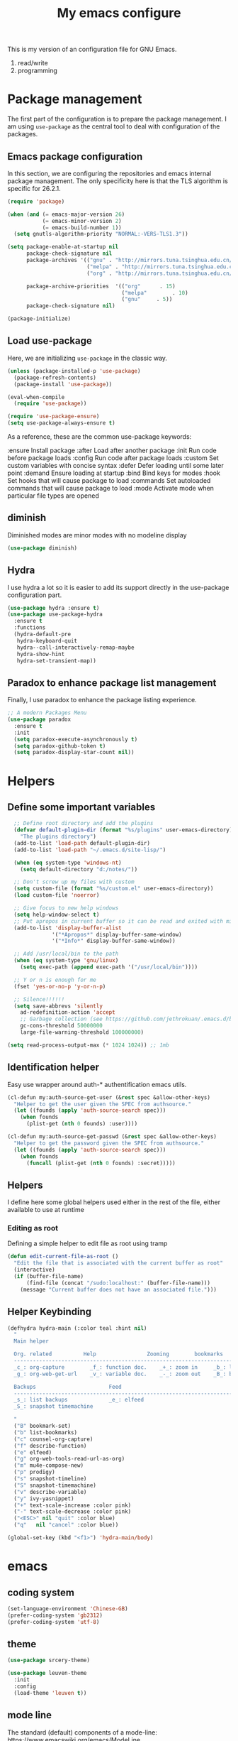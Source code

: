 #+TITLE: My emacs configure
#+KEYWORDS: emacs configure, org-mode

  This is my version of an configuration file for GNU Emacs.
  1. read/write
  2. programming

* Package management
The first part of the configuration is to prepare the package management. I am using =use-package= as
the central tool to deal with configuration of the packages.

** Emacs package configuration
In this section, we are configuring the repositories and emacs internal package management. The only
specificity here is that the TLS algorithm is specific for 26.2.1.

#+BEGIN_SRC emacs-lisp
  (require 'package)

  (when (and (= emacs-major-version 26)
             (= emacs-minor-version 2)
             (= emacs-build-number 1))
    (setq gnutls-algorithm-priority "NORMAL:-VERS-TLS1.3"))

  (setq package-enable-at-startup nil
        package-check-signature nil
        package-archives '(("gnu" . "http://mirrors.tuna.tsinghua.edu.cn/elpa/gnu/")
                           ("melpa" . "http://mirrors.tuna.tsinghua.edu.cn/elpa/melpa/")
                           ("org" . "http://mirrors.tuna.tsinghua.edu.cn/elpa/org/"))

        package-archive-priorities  '(("org"      . 15)
                                      ("melpa"        . 10)
                                      ("gnu"     . 5))
        package-check-signature nil)

  (package-initialize)
#+END_SRC

** Load use-package
Here, we are initializing =use-package= in the classic way.
#+BEGIN_SRC emacs-lisp
    (unless (package-installed-p 'use-package)
      (package-refresh-contents)
      (package-install 'use-package))

    (eval-when-compile
      (require 'use-package))
  
    (require 'use-package-ensure)
    (setq use-package-always-ensure t)
#+END_SRC
As a reference, these are the common use-package keywords:

:ensure
Install package
:after
Load after another package
:init
Run code before package loads
:config
Run code after package loads
:custom
Set custom variables with concise syntax
:defer
Defer loading until some later point
:demand
Ensure loading at startup
:bind
Bind keys for modes
:hook
Set hooks that will cause package to load
:commands
Set autoloaded commands that will cause package to load
:mode
Activate mode when particular file types are opened
** diminish
Diminished modes are minor modes with no modeline display
#+begin_src emacs-lisp
  (use-package diminish)
#+end_src
** Hydra
I use hydra a lot so it is easier to add its support directly in the use-package configuration part.

#+BEGIN_SRC emacs-lisp
  (use-package hydra :ensure t)
  (use-package use-package-hydra
    :ensure t
    :functions
    (hydra-default-pre
     hydra-keyboard-quit
     hydra--call-interactively-remap-maybe
     hydra-show-hint
     hydra-set-transient-map))
#+END_SRC
** Paradox to enhance package list management
Finally, I use paradox to enhance the package listing experience.
#+BEGIN_SRC emacs-lisp
  ;; A modern Packages Menu
  (use-package paradox
    :ensure t
    :init
    (setq paradox-execute-asynchronously t)
    (setq paradox-github-token t)
    (setq paradox-display-star-count nil))
#+END_SRC


* Helpers
** Define some important variables
#+BEGIN_SRC emacs-lisp
    ;; Define root directory and add the plugins
    (defvar default-plugin-dir (format "%s/plugins" user-emacs-directory)
      "The plugins directory")
    (add-to-list 'load-path default-plugin-dir)
    (add-to-list 'load-path "~/.emacs.d/site-lisp/")
  
    (when (eq system-type 'windows-nt)
      (setq default-directory "d:/notes/"))

    ;; Don't screw up my files with custom
    (setq custom-file (format "%s/custom.el" user-emacs-directory))
    (load custom-file 'noerror)

    ;; Give focus to new help windows
    (setq help-window-select t)
    ;; Put apropos in current buffer so it can be read and exited with minimum effort
    (add-to-list 'display-buffer-alist
                '("*Apropos*" display-buffer-same-window)
                '("*Info*" display-buffer-same-window))

    ;; Add /usr/local/bin to the path
    (when (eq system-type 'gnu/linux)
      (setq exec-path (append exec-path '("/usr/local/bin"))))

    ;; Y or n is enough for me
    (fset 'yes-or-no-p 'y-or-n-p)

    ;; Silence!!!!!!
    (setq save-abbrevs 'silently
      ad-redefinition-action 'accept
      ;; Garbage collection (see https://github.com/jethrokuan/.emacs.d/blob/master/config.org)
      gc-cons-threshold 50000000
      large-file-warning-threshold 100000000)

  (setq read-process-output-max (* 1024 1024)) ;; 1mb
#+END_SRC
** Identification helper
Easy use wrapper around auth-* authentification emacs utils.

#+begin_src emacs-lisp
(cl-defun my:auth-source-get-user (&rest spec &allow-other-keys)
  "Helper to get the user given the SPEC from authsource."
  (let ((founds (apply 'auth-source-search spec)))
    (when founds
      (plist-get (nth 0 founds) :user))))

(cl-defun my:auth-source-get-passwd (&rest spec &allow-other-keys)
  "Helper to get the password given the SPEC from authsource."
  (let ((founds (apply 'auth-source-search spec)))
    (when founds
      (funcall (plist-get (nth 0 founds) :secret)))))
#+end_src

** Helpers
I define here some global helpers used either in the rest of the file, either available to use at runtime

*** Editing as root
Defining a simple helper to edit file as root using tramp

#+begin_src emacs-lisp
  (defun edit-current-file-as-root ()
    "Edit the file that is associated with the current buffer as root"
    (interactive)
    (if (buffer-file-name)
        (find-file (concat "/sudo:localhost:" (buffer-file-name)))
      (message "Current buffer does not have an associated file.")))
#+end_src
** Helper Keybinding
#+begin_src emacs-lisp
  (defhydra hydra-main (:color teal :hint nil)
    "
    Main helper

    Org. related          Help                Zooming        bookmarks          other helpers     completion
    ------------------------------------------------------------------------------------------------------------------
    _c_: org-capture        _f_: function doc.    _+_: zoom in     _b_: list bookmarks  _p_: prodigy        _y_: ivy-yasnippet
    _g_: org-web-get-url    _v_: variable doc.    _-_: zoom out    _B_: bookmark file   _m_: new mail

    Backups                       Feed
    ------------------------------------------------------------------------------------------------------------------
    _s_: list backups             _e_: elfeed
    _S_: snapshot timemachine

    "
    ("B" bookmark-set)
    ("b" list-bookmarks)
    ("c" counsel-org-capture)
    ("f" describe-function)
    ("e" elfeed)
    ("g" org-web-tools-read-url-as-org)
    ("m" mu4e-compose-new)
    ("p" prodigy)
    ("s" snapshot-timeline)
    ("S" snapshot-timemachine)
    ("v" describe-variable)
    ("y" ivy-yasnippet)
    ("+" text-scale-increase :color pink)
    ("-" text-scale-decrease :color pink)
    ("<ESC>" nil "quit" :color blue)
    ("q"   nil "cancel" :color blue))

  (global-set-key (kbd "<f1>") 'hydra-main/body)
#+end_src
* emacs
** coding system
#+begin_src emacs-lisp
  (set-language-environment 'Chinese-GB)
  (prefer-coding-system 'gb2312)
  (prefer-coding-system 'utf-8)
#+end_src
** theme
#+begin_src emacs-lisp
  (use-package srcery-theme)
  
  (use-package leuven-theme
    :init
    :config
    (load-theme 'leuven t))
#+end_src

** mode line
The standard (default) components of a mode-line: https://www.emacswiki.org/emacs/ModeLine
| cs:ch-fr  buf      pos line   (major minor) |

#+begin_src emacs-lisp
    (display-time-mode 1)
    (setq display-time-format "%H:%M")
    (setq display-time-interval 60)
    (setq display-time-default-load-average nil)

    (use-package hide-mode-line
      :hook
      ((neotree-mode imenu-list-minor-mode minimap-mode) . hide-mode-line-mode))  
#+end_src
** Icons
;; NOTE: Must run `M-x all-the-icons-install-fonts', and install fonts manually on Windows
#+begin_src emacs-lisp
(use-package all-the-icons
  :ensure t)

(use-package all-the-icons-dired
  :ensure t
  :config (add-hook 'dired-mode-hook 'all-the-icons-dired-mode))

(use-package all-the-icons-ivy
  :ensure t
  :init (add-hook 'after-init-hook 'all-the-icons-ivy-setup))
#+end_src
** Fonts
M-x describe-font
#+begin_src shell :tangle no
  sudo pacman -S ttf-fira-code
  sudo pacman -S nerd-fonts-fira-code
  sudo pacman -S noto-fonts noto-fonts-cjk
  yay -S  noto-fonts-sc
#+end_src

#+begin_src emacs-lisp
  (set-face-attribute 'default nil :font "Droid Sans Mono")

  ;; Latin
  (set-fontset-font t 'latin "Noto Sans")

  ;; East Asia: 你好, 早晨, こんにちは, 안녕하세요
  ;;
  ;; Make sure you use the right font. See
  ;; https://www.google.com/get/noto/help/cjk/.
  ;;
  ;; This font requires "Regular". Other Noto fonts dont.
  ;; ¯\_(ツ)_/¯
  (set-fontset-font t 'han "Noto Sans CJK SC Regular")
  (set-fontset-font t 'kana "Noto Sans CJK JP Regular")
  (set-fontset-font t 'hangul "Noto Sans CJK KR Regular")
  (set-fontset-font t 'cjk-misc "Noto Sans CJK KR Regular")

  ;;(setq default-font-family "Fira Code Nerd Font")
  ;;(set-face-attribute 'default nil :family default-font-family)

  (when (eq system-type 'darwin)
    (setq fonts '("SF Mono" "冬青黑体简体中文"))
    (set-fontset-font t 'unicode "Apple Color Emoji" nil 'prepend)
    (set-face-attribute 'default nil :font
                        (format "%s:pixelsize=%d" (car fonts) 16)))

  (when (eq system-type 'windows-nt)
    (setq fonts '("Consolas" "微软雅黑"))
    (set-fontset-font t 'unicode "Segoe UI Emoji" nil 'prepend)
    (set-face-attribute 'default nil :font
                        (format "%s:pixelsize=%d" (car fonts) 16)))

  ;;(when (eq system-type 'gnu/linux)
  ;;  (setq fonts '("SF Mono" "Noto Sans Mono CJK SC"))
  ;;  (set-fontset-font t 'unicode "Noto Color Emoji" nil 'prepend)
  ;;  (set-face-attribute 'default nil :font
  ;;                      (format "%s:pixelsize=%d" (car fonts) 24)))

  ;;(if (display-graphic-p)
  ;;    (dolist (charset '(kana han symbol cjk-misc bopomofo))
  ;;      (set-fontset-font (frame-parameter nil 'font) charset
  ;;                        (font-spec :family (car (cdr fonts))))))
#+end_src

** frame
*** Title
#+begin_src emacs-lisp
  (defun frame-title-format ()
    "Return frame title with current project name, where applicable."
    (let ((file buffer-file-name))
      (if file
          (if (and (bound-and-true-p projectile-mode)
                   (projectile-project-p))
              (concat
               (format "[%s] " (projectile-project-name))
               (replace-regexp-in-string (format "^%s" (projectile-project-p)) "" (file-truename file)))
            (abbreviate-file-name file))
        "%b")))

  (when (display-graphic-p)
    (setq frame-title-format '("" " Happy Hacking :) "(:eval (frame-title-format)))))  
#+end_src
*** Remove unused part
#+begin_src emacs-lisp
  ;; Prevent the startup window
  (setq inhibit-startup-message t)

  ;; No alarms.
  (setq ring-bell-function 'ignore)

  ;; When on a tab, make the cursor the tab length…
  (setq-default x-stretch-cursor t)

  ;; Permanently force Emacs to indent with spaces, never with TABs
  (set-default 'indent-tabs-mode nil)

  ;; Except in Makefiles.
  (add-hook 'makefile-mode-hook 'indent-tabs-mode)

  ;; Setup fullscreen when startup
  (add-to-list 'default-frame-alist '(fullscreen . maximized))
#+end_src

** window
*** Split Buffers Side-by-Side
#+begin_src emacs-lisp
  ;;emacs会根据你的电脑屏幕长宽比自动调整时上下分屏还是左右分，如果想强制左右分可以这样设置：
  ;;(setq split-height-threshold nil)
  ;;(setq split-width-threshold 0)
#+end_src
*** Winner Mode
Winner Mode is a global minor mode. When activated,
it allows you to “undo” (and “redo”) changes in the window configuration with
the key commands C-c left and C-c right.
#+begin_src emacs-lisp
  (use-package winner
    :ensure nil
    :init
    (winner-mode +1))
#+end_src
*** windmove
#+begin_src emacs-lisp
  (use-package windmove
    :ensure nil
    :init (windmove-default-keybindings)
    :config)

  (use-package ace-window
    :ensure t
    :init
    (progn
      (global-set-key [remap other-window] 'ace-window)
      (custom-set-faces
       '(aw-leading-char-face
         ((t (:inherit ace-jump-face-foreguound :height 3.0 :foreground "red"))))))
    :custom
    (aw-keys '(?a ?s ?d ?f ?g ?h ?j ?k ?l))
    (aw-scope 'frame))
  
  (defun my/toggle-current-window-dedication ()
    (interactive)
    (let* ((window (selected-window))
           (dedicated (window-dedicated-p window)))
      (set-window-dedicated-p window (not dedicated))
      (message "Window %sdedicated to %s"
               (if dedicated "no longer " "")
               (buffer-name))))
#+end_src
*** Focus to new Window after Split
#+begin_src emacs-lisp
  ;; https://stackoverflow.com/a/6465415
(global-set-key "\C-x2" (lambda () (interactive)(split-window-vertically) (other-window 1)))
(global-set-key "\C-x3" (lambda () (interactive)(split-window-horizontally) (other-window 1)))
#+end_src
** minibuffer
** Faces/Colors
*** Rainbow
#+begin_src emacs-lisp
(use-package rainbow-mode
  :ensure t
  :commands (rainbow-mode))
#+end_src
*** Rainbow delimiter
#+begin_src emacs-lisp
(use-package rainbow-delimiters
  :ensure t
  :hook
  (prog-mode . rainbow-delimiters-mode))
#+end_src
*** Show current function
#+begin_src emacs-lisp
  ;;(which-function-mode 1)
#+end_src
*** Paging
#+begin_src emacs-lisp
  ;;	Display ^L page breaks as tidy horizontal lines
  (use-package page-break-lines
    :ensure t
    :diminish page-break-lines-mode
    :config
    (global-page-break-lines-mode t))
#+end_src
*** Emoji
Display emojis in Emacs
#+begin_src emacs-lisp
    (use-package emojify
      :ensure t
      :functions (emojify-set-emoji-data)
      :hook (after-init . global-emojify-mode)
      :config

      (setq emojify-user-emojis
            '(("(heart)" . (("name" . "Heart")
                            ("image" . "~/.emacs.d/emojis/emojione-v2.2.6-22/2665.png")
                            ("style" . "github")))))

      ;; If emojify is already loaded refresh emoji data
      (when (featurep 'emojify)
        (emojify-set-emoji-data)))

    (use-package company-emoji
      :ensure t)

    (use-package flycheck-status-emoji
      :ensure t)
#+end_src
** line numbers and whitespace indicators
*Display line numbers (buffer-local)*
  I seldom use line numbers, but here it is.  This toggles the setting for the local buffer and also activates /hl-line-mode/.
*Display invisible characters (whitespace)*
  Viewing invisible characters (whitespace) can be very helpful under certain circumstances.  Generally though, I do not keep it active.

As for /delete-trailing-whitespace/, I prefer to call it manually because sometimes it causes problems, such as with diffs.
#+begin_src emacs-lisp
  ;; Turn on line numbers
  ;; (global-display-line-numbers-mode)
  ;; (menu-bar-display-line-numbers-mode 'relative)
  ;; (if (version< emacs-version "26")
  ;;    (global-linum-mode)
  ;;  (add-hook 'text-mode-hook #'display-line-numbers-mode)
  ;;  (add-hook 'prog-mode-hook #'display-line-numbers-mode))

  (use-package display-line-numbers
    :config
    ;; Set absolute line numbers.  A value of "relative" is also useful.
    (setq display-line-numbers-type t)
    ;; Those two variables were introduced in Emacs 27.1
    (setq display-line-numbers-major-tick 0)
    (setq display-line-numbers-minor-tick 0)
    ;; Use absolute numbers in narrowed buffers
    (setq display-line-numbers-widen t)

    (define-minor-mode my/display-line-numbers-mode
      "Toggle `display-line-numbers-mode' and `hl-line-mode'."
      :init-value nil
      :global nil
      (if my/display-line-numbers-mode
          (progn
            (display-line-numbers-mode 1)
            (hl-line-mode 1)
            (setq-local truncate-lines t))
        (display-line-numbers-mode -1)
        (hl-line-mode -1)
        (setq-local truncate-lines nil)))
    :bind ("<f11>" . my/display-line-numbers-mode))
  
  ;; trailing-whitespace: 拖尾空格，结尾空格
  (use-package whitespace
    :config
    (defun my/toggle-invisibles ()
      "Toggles the display of indentation and space characters."
      (interactive)
      (if (bound-and-true-p whitespace-mode)
          (whitespace-mode -1)
        (whitespace-mode)))
    :bind (("<f6>" . my/toggle-invisibles)
           ("C-c z" . delete-trailing-whitespace)))
  ;; 保存时自动清除行尾空格及文件结尾空行
  ;;(add-hook 'before-save-hook 'delete-trailing-whitespace)
#+end_src
** Column
#+begin_src emacs-lisp
  (use-package emacs
    :ensure nil
    :diminish display-fill-column-indicator-mode auto-fill-mode
    :hook
      ;;((text-mode org-mode) . display-fill-column-indicator-mode)
      ((text-mode org-mode) . auto-fill-mode))
#+end_src
** Buffer
*** buffer move
#+begin_src emacs-lisp
  (use-package buffer-move
    :ensure t
    :config
    :bind       ("C-x w f" . #'buf-move-right)
    :bind       ("C-x w b" . #'buf-move-left)
    :bind       ("C-x w p" . #'buf-move-up)
    :bind       ("C-x w n" . #'buf-move-down))
#+end_src

*** uniquify
#+begin_src emacs-lisp
  ;; Unify the buffer name style
  (use-package uniquify
    :ensure nil
    :config
    (setq uniquify-buffer-name-style 'post-forward-angle-brackets)
    (setq uniquify-strip-common-suffix t)
    (setq uniquify-after-kill-buffer-p t))
#+end_src

*** auto revert
#+begin_src emacs-lisp
  ;; Automatically reload files was modified by external program
  (use-package autorevert
    :ensure nil
    :diminish
    :hook (after-init . global-auto-revert-mode))
#+end_src
*** Ibuffer
**** Dired (using dired-rainbow)
#+begin_src emacs-lisp
  (use-package dired-rainbow
    :ensure t
    :init
    (eval-after-load 'dired '(require 'dired-rainbow))

    :config

    (defconst dired-audio-files-extensions
      '("mp3" "MP3" "ogg" "OGG" "flac" "FLAC" "wav" "WAV")
      "Dired Audio files extensions")
    (dired-rainbow-define audio "#329EE8" dired-audio-files-extensions)

    (defconst dired-video-files-extensions
      '("vob" "VOB" "mkv" "MKV" "mpe" "mpg" "MPG" "mp4" "MP4" "ts" "TS" "m2ts"
        "M2TS" "avi" "AVI" "mov" "MOV" "wmv" "asf" "m2v" "m4v" "mpeg" "MPEG" "tp")
      "Dired Video files extensions")
    (dired-rainbow-define video "#455AFC" dired-video-files-extensions)

    (dired-rainbow-define html "#4e9a06" ("htm" "html" "xhtml"))
    (dired-rainbow-define xml "DarkGreen" ("xml" "xsd" "xsl" "xslt" "wsdl"))

    (dired-rainbow-define document "#ce5c00" ("doc" "docx" "odt" "pdb" "pdf" "ps" "rtf" "djvu"))
    (dired-rainbow-define image "#ff4b4b" ("jpg" "png" "jpeg" "gif"))

    (dired-rainbow-define sourcefile "#3F82FD" ("el" "groovy" "gradle" "py" "c" "cc" "h" "java" "pl" "rb"))

    (dired-rainbow-define executable "#8cc4ff" ("exe" "msi"))
    (dired-rainbow-define compressed "#ad7fa8" ("zip" "bz2" "tgz" "txz" "gz" "xz" "z" "Z" "jar" "war" "ear" "rar" "sar" "xpi" "apk" "xz" "tar"))
    (dired-rainbow-define packaged "#e6a8df" ("deb" "rpm"))
    (dired-rainbow-define encrypted "LightBlue" ("gpg" "pgp"))

    (dired-rainbow-define-chmod executable-unix "Green" "-.*x.*")

    (dired-rainbow-define log (:inherit default :italic t) ".*\\.log")
    )
#+end_src

**** Helpers
#+begin_src emacs-lisp
  (defun ibuffer-clean ()
    "Clean automatically created buffers"
    (interactive)
    (ibuffer-unmark-all ?*)
    (ibuffer-mark-by-mode 'help-mode)
    (ibuffer-mark-by-mode 'magit-mode)
    (ibuffer-mark-by-mode 'occur-mode)
    (ibuffer-mark-by-mode 'grep-mode)
    (ibuffer-mark-by-mode 'dired-mode)
    (ibuffer-mark-by-mode 'completion-list-mode)
    (ibuffer-mark-by-mode 'compilation-mode)
    (ibuffer-mark-by-mode 'Man-mode)
    (ibuffer-mark-by-mode 'browse-kill-ring-mode)
    (ibuffer-mark-by-name-regexp "*anything*")
    (ibuffer-mark-by-name-regexp "*ESS*")
    (ibuffer-mark-by-name-regexp "*Shell Command Output*")
    (ibuffer-mark-by-name-regexp "*Compile-Log*")
    (ibuffer-mark-by-name-regexp "*vc-diff*")
    (ibuffer-do-delete))
#+END_SRC

** tab
#+begin_src emacs-lisp
;;(setq tab-bar-close-button-show nil)
#+end_src
** cursor, mark and regoin
*** cursor
#+begin_src emacs-lisp
  ;; 设置光标颜色
  ;;(set-cursor-color "green2")
  ;; 设置光标样式
  ;;(setq-default cursor-type 'box)

  (use-package frame
    :ensure nil
    :commands my/cursor-type-mode
    :config
    (setq-default cursor-type 'box)
    (setq-default cursor-in-non-selected-windows '(bar . 2))
    (setq-default blink-cursor-blinks 50)
    (setq-default blink-cursor-interval nil) ; 0.75 would be my choice
    (setq-default blink-cursor-delay 0.2)

    (blink-cursor-mode -1)

    (define-minor-mode my/cursor-type-mode
      "Toggle between static block and pulsing bar cursor."
      :init-value nil
      :global t
      (if my/cursor-type-mode
          (progn
            (setq-local blink-cursor-interval 0.75
                        cursor-type '(bar . 2)
                        cursor-in-non-selected-windows 'hollow)
            (blink-cursor-mode 1))
        (dolist (local '(blink-cursor-interval
                         cursor-type
                         cursor-in-non-selected-windows))
          (kill-local-variable `,local))
        (blink-cursor-mode -1))))
#+end_src

Never lose your cursor again
#+begin_src emacs-lisp
;; 切换buffer焦点时高亮动画
(use-package  beacon
  :ensure t
  :hook (after-init . beacon-mode))
#+end_src
*** mark
The mark ring
每次你跳转了光标(文本搜索或者按下了 M-<或 M->)，
Emacs使用mark标记下你的前一个位置.
C-x C-x exchange-point-and-mark
*** expand region
#+begin_src emacs-lisp
  ;; Expand selected region by semantic units
  (use-package expand-region
    :ensure t
    :config
    (pending-delete-mode t)
     :bind ("C-=" . er/expand-region))
#+end_src
** Highlight
#+begin_src emacs-lisp
  ;; Parenthesis
  (use-package highlight-parentheses
    :ensure t
    :diminish 'highlight-parentheses-mode
    :config
    (add-hook 'prog-mode-hook #'highlight-parentheses-mode))

  ;; Highlight numbers for prog modes
  (use-package highlight-numbers
    :ensure t
    :init
    (add-hook 'prog-mode-hook 'highlight-numbers-mode))

  ;;(use-package auto-highlight-symbol
  ;;  :ensure t
  ;;  :config
  ;;  (global-auto-highlight-symbol-mode t))

  ;; Always hightlight current line
  ;;(global-hl-line-mode t)
#+end_src
** Minor-mode activation
I use some minor modes based on some filetypes. This package is an helper which facilitates these
activations.

#+begin_src emacs-lisp
(use-package auto-minor-mode
  :ensure t)
#+end_src
** bookmark
** register
** mode
** Undo
#+BEGIN_SRC emacs-lisp
;; Undo-tree
(use-package undo-tree
  :config
  (setq undo-tree-visualizer-timestamps t)
  (setq undo-tree-visualizer-diff t)
  (setq undo-tree-auto-save-history t)
  ;; save all undo histories to this location
  (setq undo-tree-history-directory-alist '(("." . "~/.emacs.d/undo")))
  (defadvice undo-tree-make-history-save-file-name
      (after undo-tree activate)
    (setq ad-return-value (concat ad-return-value ".gz")))
  (global-undo-tree-mode)
  :defer t
  :diminish 'undo-tree-mode)
#+END_SRC

** recent file
Opening recent files is always an easy and fast shortcut. Some files should be ignored though. That
leads to this configuration

#+begin_src emacs-lisp
;; Builds a list of recently opened files
(use-package recentf
  :ensure t
  :config
  (setq recentf-max-saved-items 100
        recentf-max-menu-items 5
        recentf-save-file (concat user-emacs-directory ".cache/recentf")
        recentf-auto-cleanup 'never)
  (recentf-mode 1)

  (add-to-list 'recentf-exclude (expand-file-name package-user-dir))
  (add-to-list 'recentf-exclude "COMMIT_EDITMSG\\'")
  (add-to-list 'recentf-exclude (expand-file-name (concat user-emacs-directory ".cache/")))
  (add-hook 'delete-terminal-functions (lambda (terminal) (recentf-save-list))))

#+END_SRC
** backupps file
  When Emacs makes a backup file, its name is normally constructed by
  appending ‘~’ to the file name being edited; thus, the backup file for
  ‘eval.c’ would be ‘eval.c~’.
#+begin_src emacs-lisp
  (setq make-backup-files nil)
#+end_src
** auto-save
  Normally, the auto-save file name is made by appending ‘#’ to the
front and rear of the visited file name.  Thus, a buffer visiting file
‘foo.c’ is auto-saved in a file ‘#foo.c#’.
  #+begin_src emacs-lisp
    ;;The variable ‘auto-save-interval’ specifies how many characters there are between auto-saves.
    (setq-default auto-save-interval 100);;By default, it is 300.
    ;;Auto-saving also takes place when you stop typing for a while.
    (setq-default auto-save-timeout 15) ;;By default, it is 30 seconds.

    (defvar auto-save-directory "~/.emacs.d/auto-save/")
    (setq auto-save-file-name-transforms `((".*" ,auto-save-directory t)))

    (when (not (file-exists-p auto-save-directory))
      (make-directory auto-save-directory t))
  #+end_src

** recursive-edit
** Keyboard Macro
<F3>     (‘kmacro-start-macro-or-insert-counter’).
<F4>     (‘kmacro-end-or-call-macro’).
There is only one keyboard macro ring, shared by all buffers.
All commands which operate on the keyboard macro ring use the same
‘C-x C-k’ prefix.
Note that Emacs treats the head of the macro ring as the last defined
keyboard macro.  For instance, <F4> will execute that macro, and ‘C-x
C-k n’ will give it a name.
** fringe mode
The fringes are areas to the right and left side of an Emacs frame. They can be used to show status-related or contextual feedback
such as line truncation indicators, continuation lines, code linting markers, etc.

The default fringe width (*nil*) is 8 pixels on either side, which I approve of. It is possible to set the value of the *fringe-mode* to
something like *'(10 . 5)* which applies the varied width to the left and right side respectively.
Otherwise, we can use a single integer that controls both sides.

The use of *setq-default* is necessary, otherwise these values become buffer-local.
#+begin_src emacs-lisp
  (use-package fringe
    :ensure nil
    :config
    (fringe-mode nil)
    (setq-default fringes-outside-margins nil)
    (setq-default indicate-buffer-boundaries nil)
    (setq-default indicate-empty-lines nil)
    (setq-default overflow-newline-into-fringe t))
#+end_src

** which-key
#+BEGIN_SRC emacs-lisp
  ;; Display available keybindings in a popup
  (use-package which-key
    :ensure t
    :diminish
    :config
;;    ;;Manual Activation
;;    (setq which-key-show-early-on-C-h nil)
;;    (setq which-key-idle-delay most-positive-fixnum)
;;    (setq which-key-idle-secondary-delay 0.05)
    (setq which-key-idle-delay 0.5)
    (setq which-key-popup-type 'side-window)
    (setq which-key-show-prefix 'echo)
    (setq which-key-max-display-columns 4)
    (setq which-key-separator " → " )
    (setq which-key-special-keys nil)
    (which-key-mode 1))
#+END_SRC


* org
| command                       | keyboard | help                             |
|-------------------------------+----------+----------------------------------|
| org-agenda-list               | C-c a    | 打开一周的 agenda 计划表         |
| org-metaup                    | M-up     | 将当前标题（或列表）及子项上移   |
| org-metadown                  | M-down   | 将当前标题（或列表）及子项下移   |
| org-metaleft                  | M-left   | 增加当前标题层级，或改变列表前缀 |
| org-metaright                 | M-right  | 减小当前标题层级，或改变列表前缀 |
| org-insert-structure-template | C-c C-,  | Insert a block structure         |
| org-edit-src-code             |          | edit source block               |

** Global
#+begin_src emacs-lisp
  (use-package org
      :ensure org-plus-contrib
      :config
      (setq
           org-startup-indented t
           org-startup-folded t
           org-show-following-heading t
           org-show-hierarchy-above t
           org-show-siblings '((default))
           org-src-fontify-natively t
           org-src-tab-acts-natively t
           org-hide-emphasis-markers t))
  (global-set-key (kbd "C-c l") #'org-store-link)
  (global-set-key (kbd "C-c a") #'org-agenda)
  (global-set-key (kbd "C-c c") #'org-capture)
  
  ;; add bullets to prettify the org mode stars
  (use-package org-bullets
    :after org
    :hook
    (org-mode . org-bullets-mode))
#+end_src
** Taking Note with Org Roam
#+begin_src emacs-lisp :tangle no
;; User Manual: https://www.orgroam.com/manual.html
(use-package org-roam
  :init
  (setq org-roam-v2-ack t)
  :custom
  (org-roam-directory (file-truename "~/org/roam/"))
  (org-roam-completion-everywhere t)
  :bind
  ("C-c n l" . org-roam-buffer-toggle)
  ("C-c n f" . org-roam-node-find)
  ("C-c n g" . org-roam-graph)
  ("C-c n i" . org-roam-node-insert)
  ("C-c n c" . org-roam-capture)
  ("C-c n r" . org-roam-node-random)
  :bind-keymap
  ("C-c n d" . org-roam-dailies-map)
  :config
  (org-roam-db-autosync-mode)
  (require 'org-roam-dailies)  ; Ensure the keymap is available
  (add-to-list 'display-buffer-alist
             '("\\*org-roam\\*"
               (display-buffer-in-direction)
               (direction . right)
               (window-width . 0.33)
               (window-height . fit-window-to-buffer))))

(use-package org-roam-ui
  :after org-roam
  :hook (after-init . org-roam-ui-mode)
  :config
  (setq org-roam-ui-sync-theme t
        org-roam-ui-follow t
        org-roam-ui-update-on-save t
        org-roam-ui-open-on-start t))
#+end_src
* Editing
** vlf
#+begin_src emacs-lisp
;; Open Large file
(use-package vlf
  :ensure t
  :config
  (require 'vlf-setup))
#+end_src
** Diff
#+begin_src emacs-lisp
(use-package diff-hl
  :ensure t
  :hook
  (dired-mode . diff-hl-dired-mode-unless-remote)

  :config
  (global-diff-hl-mode)
  (fringe-mode 10))
#+end_src
** Navigation
*** scroll
C-v scroll-up-command
M-v scroll-down-command
#+begin_src emacs-lisp
  (use-package emacs
    :ensure nil
    :config
    (setq-default scroll-preserve-screen-position t);;keep point at the same screen position
    (setq-default scroll-conservatively 101) ;; affects `scroll-step'
    (setq-default scroll-margin 0))
#+end_src

*** goto-line-preview
Preview line when executing goto-line command.
#+BEGIN_SRC emacs-lisp
  (use-package goto-line-preview
    :ensure t
    :commands (goto-line-preview)
    :bind
    (("M-g g" . goto-line-preview)))
#+END_SRC
*** Ace jump
#+BEGIN_SRC emacs-lisp

  (use-package ace-jump-mode
    :ensure t
    :config
    (define-key global-map (kbd "C-c SPC") 'ace-jump-mode))
#+END_SRC
*** Remember last jump
An Emacs package to move point through buffer-undo-list positions.
#+BEGIN_SRC emacs-lisp
  (use-package goto-last-point
    :ensure t
    :functions (goto-last-point-mode)
    ;;:bind ("C-<" . goto-last-point)
    :config (goto-last-point-mode))
#+END_SRC
** Searching
Double-saber is really helpful to reduce the result of a search after the search itself.

#+BEGIN_SRC emacs-lisp
  (use-package double-saber
    :ensure t
    :config
    (with-eval-after-load "ripgrep"
      (add-hook 'ripgrep-search-mode-hook
                (lambda ()
                  (double-saber-mode)
                  (setq-local double-saber-start-line 5)
                  (setq-local double-saber-end-text "Ripgrep finished"))))

    (with-eval-after-load "grep"
      (add-hook 'grep-mode-hook
                (lambda ()
                  (double-saber-mode)
                  (setq-local double-saber-start-line 5)
                  (setq-local double-saber-end-text "Grep finished"))))

    (with-eval-after-load "ggtags"
      (add-hook 'ggtags-global-mode-hook
                (lambda ()
                  (double-saber-mode)
                  (setq-local double-saber-start-line 5)
                  (setq-local double-saber-end-text "Global found")))))

  (with-eval-after-load "ivy"
    (add-hook 'ivy-occur-grep-mode-hook
              (lambda ()
                (double-saber-mode)
                (setq-local double-saber-start-line 5))))
#+END_SRC

** Copy/Pasted/Delete
Baseline configuration for copy/pasting, nothing fancy.

#+begin_src emacs-lisp
(setq mouse-drag-copy-region nil
      select-enable-primary nil
      select-enable-clipboard t
      select-active-regions t)
#+end_src

Hungry deletion
#+begin_src emacs-lisp
  (use-package hungry-delete
    :ensure t
    :diminish
    :init (setq hungry-delete-except-modes
              '(help-mode minibuffer-mode minibuffer-inactive-mode calc-mode))
    :hook (after-init . global-hungry-delete-mode)
    :config (setq-default hungry-delete-chars-to-skip " \t\f\v"))
#+end_src

** Evil Nerd Commenter
Evil Nerd Commenter, a tool that helps you comment code efficiently.
#+BEGIN_SRC emacs-lisp
  (use-package evil-nerd-commenter
    :ensure t
    :bind
    (("C-c M-;" . c-toggle-comment-style)
     ("M-;" . evilnc-comment-or-uncomment-lines)))
#+END_SRC
** region-rectangle
C-x <SPC> rectangle-mark-mode
C-x r t string-rectangle
** multiple cursors
#+begin_src emacs-lisp
(use-package multiple-cursors
  :ensure t
  :bind (("C-S-c C-S-c"   . mc/edit-lines)
         ("C->"           . mc/mark-next-like-this)
         ("C-<"           . mc/mark-previous-like-this)
         ("C-c C-<"       . mc/mark-all-like-this)
         ("C-M->"         . mc/skip-to-next-like-this)
         ("C-M-<"         . mc/skip-to-previous-like-this)
         ("s-<mouse-1>"   . mc/add-cursor-on-click)
         ("C-S-<mouse-1>" . mc/add-cursor-on-click)
         :map mc/keymap
         ("C-|" . mc/vertical-align-with-space)))

;; Smartly select region, rectangle, multi cursors
;;(use-package smart-region
;;  :ensure t
;;  :hook (after-init . smart-region-on))

;; Edit multiple regions simultaneously in a buffer or a region
;;(use-package iedit
;;  :ensure t
;;  :config
;;  (delete-selection-mode t))
#+end_src
** Smart parents
#+begin_src emacs-lisp :tangle no
  (use-package smartparens
    :ensure t
    :config
    (require 'smartparens-config)
    ;; Activate smartparens globally
    (smartparens-global-mode t)
    (show-smartparens-global-mode t))
#+end_src
#+begin_src emacs-lisp
  (use-package smartparens
    :ensure t
    :config
    ;; Activate smartparens globally
    (smartparens-global-mode t)
    (show-smartparens-global-mode t)

    ;; Activate smartparens in minibuffer
    (add-hook 'eval-expression-minibuffer-setup-hook #'smartparens-mode)

    ;; Do not pair simple quotes
    (sp-pair "'" nil :actions :rem))

  ;;[[Newline and indent on appropriate pairs][https://github.com/Fuco1/smartparens/issues/80]]
  (sp-local-pair '(c-mode) "{" nil :post-handlers '((my-create-newline-and-enter-sexp "RET")))
  (sp-local-pair 'c++-mode "{" nil :post-handlers '((my-create-newline-and-enter-sexp "RET")))

  (defun my-create-newline-and-enter-sexp (&rest _ignored)
    "Open a new brace or bracket expression, with relevant newlines and indent. "
    (newline)
    (indent-according-to-mode)
    (forward-line -1)
    (indent-according-to-mode))
#+end_src

* Writing
** Inspiration helpers
  As I write papers, it is useful to have some helper to start to have the inspiration.
*** academic-phrases
  #+begin_src emacs-lisp
    ;; Bypass that mental block when writing your papers.
    ;; This work was based on the freely available PDF titled “English for Writing Research - Papers Useful Phrases” .
    (use-package academic-phrases
      :ensure t)
  #+end_src
*** Synonyms
  *emacs-powerthesaurus* is a simple plugin to integrate Emacs with amazing [[https://www.powerthesaurus.org/][powerthesaurus.org]].
  #+begin_src emacs-lisp
  (use-package powerthesaurus
    :ensure t
    :bind
    ("M-`" . powerthesaurus-lookup-word-dwim))
  #+end_src
** Translation
*** WordReference
#+begin_src emacs-lisp
  (use-package wordreference
    :ensure nil
    :config
    :load-path default-plugin-dir
    :commands (wordreference wordreference-at-point))
  
  ;; Merriam-Webster Thesaurus
  (use-package mw-thesaurus
    :ensure t
    :config
    :commands (mw-thesaurus-lookup-dwim))
#+end_src
*** English Teacher
#+begin_src emacs-lisp
  (use-package english-teacher
    :ensure nil
    :load-path "~/.emacs.d/third_parties/english-teacher.el"
    ;;:bind (("C-' C-l" . english-teacher-smart-translation))
    :config (setq english-teacher-backend 'baidu
                                english-teacher-show-result-function 'english-teacher-eldoc-show-result-function)
    :hook ((Info-mode-hook eww-mode-hook help-mode-hook) . english-teacher-follow-mode))
#+end_src
*** google translate
#+begin_src emacs-lisp
  :ensure nil
  :config
  (add-to-list 'load-path "~/.emacs.d/third_parties/go-translate")
  (require 'go-translate)
    (setq go-translate-base-url "https://translate.google.cn")
    (setq go-translate-local-language "zh-CN")

    (setq go-translate-buffer-follow-p t)       ; 翻译完成后，总是将光标切换到翻译结果窗口
    (setq go-translate-buffer-source-fold-p t)  ; 在结果页面，折叠源文本。可以通过回车或鼠标点击展开
  ;;  (setq go-translate-buffer-window-config ..) ; 更改翻译窗口的位置和样式

    ;; 设置输入风格。默认情况下，是通过 Minibuffer 方式补全用户输入
    ;; 可以修改为 `go-translate-inputs-noprompt` 或 `go-translate-inputs-current-or-prompt`
    ;; 前者表示直接翻译选中内容或光标下单词；后者表示若光标下没内容则打开 Minibuffer 读取内容
    (setq go-translate-inputs-function #'go-translate-inputs-current-or-prompt)
#+end_src
*** youdao
#+begin_src emacs-lisp
    ;; https://github.com/xuchunyang/youdao-dictionary.el
  (use-package youdao-dictionary
    :ensure t
    :config
    (setq url-automatic-caching t) ; enable cache
    :bind
    ("C-c y" . youdao-dictionary-search-at-point))

  (defun my/browse-dictionary-at-point ()
    (interactive)
    (browse-url (concat "https://dictionary.cambridge.org/zht/詞典/英語-漢語-繁體/" (thing-at-point 'word))))
  (global-set-key (kbd "M-q") 'my/browse-dictionary-at-point)
#+end_src
** Language checking
*** Spelling
Configuration of the (fly) spelling for emacs. For spelling, I am using aspell.

#+begin_src shell :tangle no
sudo pacman -S aspell
#+end_src

#+begin_src emacs-lisp
  (use-package flyspell
    :ensure nil
    :bind (:map flyspell-mode-map
    ;;          ("C-," . nil)
               ("C-;" . nil))
    :config
    ;; Some skipping
    (add-to-list 'ispell-skip-region-alist '("^#+begin_src" . "^#+end_src"))
    (add-hook 'text-mode-hook 'flyspell-mode)

    (setq flyspell-prog-text-faces '(font-lock-comment-face font-lock-doc-face))
      (add-hook 'prog-mode-hook 'flyspell-prog-mode)
      :diminish 'flyspell-mode)

  (use-package flyspell-correct
   :ensure t
   :after flyspell
   :bind (:map flyspell-mode-map ("C-;" . flyspell-correct-wrapper)))

  ;; Replace with flyspell-correct-helm if you are a helm person.
  (use-package flyspell-correct-ivy
    :ensure t
    :after flyspell-correct)
#+end_src
*** English checking
lang-tool is actually supported by emacs through a dedicated mode which allows to have syntax and
typography checking.
something likes: grammarly

#+begin_src shell :tangle no
sudo pacman -S languagetool
#+end_src

To check current buffer and show warnings.
M-x langtool-check
To finish checking. All langtool marker is removed.
M-x langtool-check-done

#+BEGIN_SRC emacs-lisp
  (use-package langtool
    :ensure t
    :init
    (setq langtool-java-classpath
          "/usr/share/languagetool:/usr/share/java/languagetool/*"))
    ;;(setq langtool-language-tool-server-jar "~/work/tools/src/languagetool/languagetool/languagetool-server.jar"))
    (setq langtool-default-language "en-US")
#+END_SRC
** Chinese input
*** pyim
#+BEGIN_SRC emacs-lisp
(use-package pyim
  :init
  (use-package posframe :defer t)
  :custom
  (default-input-method "pyim")
  (pyim-default-scheme 'quanpin)
  (pyim-page-tooltip 'posframe)
  (pyim-page-length 9)
  :config
  (pyim-isearch-mode 1)
  (setq-default pyim-english-input-switch-functions
                '(pyim-probe-isearch-mode
                  pyim-probe-org-structure-template))
  (setq-default pyim-punctuation-half-width-functions
                '(pyim-probe-punctuation-line-beginning
                  pyim-probe-punctuation-after-punctuation))
  :bind
  ("M-j" . pyim-convert-string-at-point)) ; M-j 强制将光标前的拼音字符串转换为中文。

(use-package pyim-basedict
  :after pyim
  :config (pyim-basedict-enable))
#+END_SRC
** olivetti
#+begin_src emacs-lisp
  (use-package olivetti
    :config
    (setq olivetti-body-width 0.7)
    (setq olivetti-minimum-body-width 80)
    (setq olivetti-recall-visual-line-mode-entry-state t))
#+end_src

* Terminal
#+begin_src emacs-lisp
    (use-package vterm
    :config
    (define-key vterm-mode-map (kbd "<f1>") nil)
    (define-key vterm-mode-map (kbd "<f2>") nil)
    (define-key vterm-mode-map (kbd "<f3>") nil)
    (define-key vterm-mode-map (kbd "<f4>") nil)
    (define-key vterm-mode-map (kbd "<f5>") nil)
    (define-key vterm-mode-map (kbd "<f6>") nil)
    (define-key vterm-mode-map (kbd "<f7>") nil)
    (define-key vterm-mode-map (kbd "<f8>") nil)
    (define-key vterm-mode-map (kbd "<f9>") nil)
    (define-key vterm-mode-map (kbd "<f10>") nil)
    (define-key vterm-mode-map (kbd "<f11>") nil)
    (define-key vterm-mode-map (kbd "<f12>") nil)
    :custom
    ;;(vterm-shell "bash" "Set to bash instead of the default $SHELL so that vterm from TRAMP uses bash.")
    (vterm-kill-buffer-on-exit t)
    :hook
    (vterm-mode . goto-address-mode))
  (use-package vterm-toggle
    :config
    ;; show vterm buffer in side window
    (add-to-list 'display-buffer-alist
                 '((lambda(bufname _) (with-current-buffer bufname (equal major-mode 'vterm-mode)))
                   (display-buffer-reuse-window display-buffer-in-side-window)
                   (side . bottom)
                   (dedicated . t)
                   ;; (reusable-frames . visible) ;; depends on how I use Emacs / Emacs Client
                   (window-height . 0.3)))
    :commands (vterm-toggle))
#+end_src
* format
** format-all
We can globally reformat the buffer relying on external tool. =format-all= is here for this.

#+begin_src emacs-lisp
  (use-package format-all
    :ensure t
    :commands (format-all-buffer format-all-mode))
  (setq clang-format-style-option "google")
#+end_src

** Indentation
#+begin_src emacs-lisp :tangle no
  (use-package highlight-indent-guides
    :ensure t
    :diminish highlight-indent-guides-mode
    :commands (highlight-indent-guides-mode)
    :hook
    (prog-mode . highlight-indent-guides-mode)
    :config
    (setq highlight-indent-guides-method 'character));;fill, column, character, bitmap
#+end_src
* Manual
** Info
- Access
  C-h i (Info)
  C-h i d (Directory)
  C-h i d m (Menu)
  C-h R manual-name (Pick manual. Use completion to see all choices)
- Navigation
  g goto a node. Use completion to see all nodes in manual.
  t goto top node of manual
  f goto a cross reference
** manpage
#+begin_src emacs-lisp
  (use-package man
  :ensure nil
  :config
  (setq Man-notify-method 'aggressive))
#+end_src

** Helm dash
Offline documentation browser for +150 APIs using Dash docsets.
#+BEGIN_SRC emacs-lisp :tangle no
(use-package helm-dash
  :ensure t)
#+END_SRC

* Syntax checking
#+begin_src emacs-lisp
  ;; Disable checking doc
  (use-package flycheck
    :ensure t
    :commands (flycheck-error-list-set-filter flycheck-next-error flycheck-previous-error flycheck-first-error)
    :hydra
    (hydra-flycheck (:pre (progn (setq hydra-hint-display-type t) (flycheck-list-errors))
                     :post (progn (setq hydra-hint-display-type nil) (quit-windows-on "*Flycheck errors*"))
                     :color teal :hint nil)
                    "Errors"
                    ("f"  flycheck-error-list-set-filter                            "Filter")
                    ("j"  flycheck-next-error                                       "Next")
                    ("k"  flycheck-previous-error                                   "Previous")
                    ("gg" flycheck-first-error                                      "First")
                    ("G"  (progn (goto-char (point-max)) (flycheck-previous-error)) "Last")
                    ("<" hydra-project/body "back")
                    ("q"   nil "cancel" :color blue))

    :config
    (setq-default flycheck-disabled-checkers '(emacs-lisp-checkdoc))

    (flycheck-define-checker proselint
      "A linter for prose."
      :command ("proselint" source-inplace)
      :error-patterns
      ((warning line-start (file-name) ":" line ":" column ": "
                (id (one-or-more (not (any " "))))
                (message) line-end))
      :modes (text-mode markdown-mode gfm-mode org-mode))
    )
#+end_src
* Templating
** Edition templates
The default configuration of yasnippet consists of activating it and plugging it with company.
Ivy-yasnippet is used for snippet discovery.
#+BEGIN_SRC emacs-lisp
;; Yasnippet, a template system for emacs
  (use-package yasnippet
    :ensure t
    :config

    ;; Adding yasnippet support to company
    (eval-after-load 'company
      '(lambda ()
         (add-to-list 'company-backends 'company-yasnippet)))

    ;; Add third parties snippets
    (defvar third-parties-snippet-dir (format "%s/third_parties/snippets" user-emacs-directory)
      "Directory containing my own snippets")

    (defun third-parties-snippets-initialize ()
      (add-to-list 'yas-snippet-dirs 'third-parties-snippet-dir t)
      (yas-load-directory third-parties-snippet-dir t))

    (eval-after-load 'yasnippet '(third-parties-snippets-initialize))

    ;; Activate global
    (yas-global-mode))

  ;; Load official snippets
  (use-package yasnippet-snippets
    :ensure t)
  (use-package yasnippet-classic-snippets
    :ensure t)

  ;; Connect with ivy to have a list on demand
  (use-package ivy-yasnippet
    :ensure t)

#+END_SRC
** Filetype templates
This part is using yatemplate (an over-layer of yasnippet) coupled with auto-insert to have a set of
file type dedicated templates. The templates are available in =third_parties/templates= directory.

To put some predefined text at the beginning of the buffer.
M-x *auto-insert*

#+begin_src emacs-lisp
  (use-package yatemplate
    :ensure t
    :after yasnippet
    :config

    ;; Define template directory
    (setq yatemplate-dir (concat user-emacs-directory "/third_parties/templates"))

    ;; Coupling with auto-insert
    (setq auto-insert-alist nil)
    (yatemplate-fill-alist)
    ;; (add-hook 'find-file-hook 'auto-insert)
    )
#+end_src


* Completion Configuration
** cape
#+begin_src emacs-lisp
  ;; Add extensions
(use-package cape
   :init
  ;; Add `completion-at-point-functions', used by `completion-at-point'.
  (add-to-list 'completion-at-point-functions #'cape-dabbrev)
  (add-to-list 'completion-at-point-functions #'cape-file)
  ;;(add-to-list 'completion-at-point-functions #'cape-history)
  ;;(add-to-list 'completion-at-point-functions #'cape-keyword)
  ;;(add-to-list 'completion-at-point-functions #'cape-tex)
  ;;(add-to-list 'completion-at-point-functions #'cape-sgml)
  ;;(add-to-list 'completion-at-point-functions #'cape-rfc1345)
  ;;(add-to-list 'completion-at-point-functions #'cape-abbrev)
  ;;(add-to-list 'completion-at-point-functions #'cape-ispell)
  ;;(add-to-list 'completion-at-point-functions #'cape-dict)
  ;;(add-to-list 'completion-at-point-functions #'cape-symbol)
  ;;(add-to-list 'completion-at-point-functions #'cape-line)
)
#+end_src
** consult
#+begin_src emacs-lisp 
;; Consulting completing-read
(use-package consult
  ;; Replace bindings. Lazily loaded due by `use-package'.
  :bind (;; C-c bindings (mode-specific-map)
         ("C-c h" . consult-history)
         ("C-c m" . consult-mode-command)
         ("C-c k" . consult-kmacro)
         ;; C-x bindings (ctl-x-map)
         ("C-x M-:" . consult-complex-command)     ;; orig. repeat-complex-command
         ("C-x b" . consult-buffer)                ;; orig. switch-to-buffer
         ("C-x 4 b" . consult-buffer-other-window) ;; orig. switch-to-buffer-other-window
         ("C-x 5 b" . consult-buffer-other-frame)  ;; orig. switch-to-buffer-other-frame
         ("C-x r b" . consult-bookmark)            ;; orig. bookmark-jump
         ("C-x p b" . consult-project-buffer)      ;; orig. project-switch-to-buffer
         ;; Custom M-# bindings for fast register access
         ;; ("M-#" . consult-register-load)
         ;; ("M-'" . consult-register-store)          ;; orig. abbrev-prefix-mark (unrelated)
         ;; ("C-M-#" . consult-register)
         ;; Other custom bindings
         ("M-y" . consult-yank-pop)                ;; orig. yank-pop
         ("<help> a" . consult-apropos)            ;; orig. apropos-command
         ;; M-g bindings (goto-map)
         ("M-g e" . consult-compile-error)
         ("M-g f" . consult-flymake)               ;; Alternative: consult-flycheck
         ("M-g g" . consult-goto-line)             ;; orig. goto-line
         ("M-g M-g" . consult-goto-line)           ;; orig. goto-line
         ("M-g o" . consult-outline)               ;; Alternative: consult-org-heading
         ("M-g m" . consult-mark)
         ("M-g k" . consult-global-mark)
         ("M-g i" . consult-imenu)
         ("M-g I" . consult-imenu-multi)
         ;; M-s bindings (search-map)
         ("M-s d" . consult-find)
         ("M-s D" . consult-locate)
         ("M-s g" . consult-grep)
         ("M-s G" . consult-git-grep)
         ("M-s r" . consult-ripgrep)
         ("M-s l" . consult-line)
         ("M-s L" . consult-line-multi)
         ("M-s m" . consult-multi-occur)
         ("M-s k" . consult-keep-lines)
         ("M-s u" . consult-focus-lines)
         ;; Isearch integration
         ("M-s e" . consult-isearch-history)
         :map isearch-mode-map
         ("M-e" . consult-isearch-history)         ;; orig. isearch-edit-string
         ("M-s e" . consult-isearch-history)       ;; orig. isearch-edit-string
         ("M-s l" . consult-line)                  ;; needed by consult-line to detect isearch
         ("M-s L" . consult-line-multi)            ;; needed by consult-line to detect isearch
         ;; Minibuffer history
         :map minibuffer-local-map
         ("M-s" . consult-history)                 ;; orig. next-matching-history-element
         ("M-r" . consult-history))                ;; orig. previous-matching-history-element

  ;; Enable automatic preview at point in the *Completions* buffer. This is
  ;; relevant when you use the default completion UI.
  :hook (completion-list-mode . consult-preview-at-point-mode)

  ;; The :init configuration is always executed (Not lazy)
  :init

  ;; Optionally configure the register formatting. This improves the register
  ;; preview for `consult-register', `consult-register-load',
  ;; `consult-register-store' and the Emacs built-ins.
  (setq register-preview-delay 0.5
        register-preview-function #'consult-register-format)

  ;; Optionally tweak the register preview window.
  ;; This adds thin lines, sorting and hides the mode line of the window.
  (advice-add #'register-preview :override #'consult-register-window)

  ;; Use Consult to select xref locations with preview
  (setq xref-show-xrefs-function #'consult-xref
        xref-show-definitions-function #'consult-xref)

  ;; Configure other variables and modes in the :config section,
  ;; after lazily loading the package.
  :config

  ;; Optionally configure preview. The default value
  ;; is 'any, such that any key triggers the preview.
  ;; (setq consult-preview-key 'any)
  ;; (setq consult-preview-key (kbd "M-."))
  ;; (setq consult-preview-key (list (kbd "<S-down>") (kbd "<S-up>")))
  ;; For some commands and buffer sources it is useful to configure the
  ;; :preview-key on a per-command basis using the `consult-customize' macro.
  (consult-customize
   consult-theme :preview-key '(:debounce 0.2 any)
   consult-ripgrep consult-git-grep consult-grep
   consult-bookmark consult-recent-file consult-xref
   consult--source-bookmark consult--source-file-register
   consult--source-recent-file consult--source-project-recent-file
   ;; :preview-key (kbd "M-.")
   :preview-key '(:debounce 0.4 any))

  ;; Optionally configure the narrowing key.
  ;; Both < and C-+ work reasonably well.
  (setq consult-narrow-key "<") ;; (kbd "C-+")

  ;; Optionally make narrowing help available in the minibuffer.
  ;; You may want to use `embark-prefix-help-command' or which-key instead.
  ;; (define-key consult-narrow-map (vconcat consult-narrow-key "?") #'consult-narrow-help)

  ;; By default `consult-project-function' uses `project-root' from project.el.
  ;; Optionally configure a different project root function.
  ;; There are multiple reasonable alternatives to chose from.
  ;;;; 1. project.el (the default)
  ;; (setq consult-project-function #'consult--default-project--function)
  ;;;; 2. projectile.el (projectile-project-root)
  ;; (autoload 'projectile-project-root "projectile")
  ;; (setq consult-project-function (lambda (_) (projectile-project-root)))
  ;;;; 3. vc.el (vc-root-dir)
  ;; (setq consult-project-function (lambda (_) (vc-root-dir)))
  ;;;; 4. locate-dominating-file
  ;; (setq consult-project-function (lambda (_) (locate-dominating-file "." ".git")))
) 
#+end_src
** corfu-doc
** embark
#+begin_src emacs-lisp :tangle no
(use-package embark
  :ensure t
  :bind
  (("C-." . embark-act)         ;; pick some comfortable binding
   ("C-;" . embark-dwim)        ;; good alternative: M-.
   ("C-h B" . embark-bindings)) ;; alternative for `describe-bindings'

  :init
  ;; Optionally replace the key help with a completing-read interface
  (setq prefix-help-command #'embark-prefix-help-command)

  :config
  ;; Hide the mode line of the Embark live/completions buffers
  (add-to-list 'display-buffer-alist
               '("\\`\\*Embark Collect \\(Live\\|Completions\\)\\*"
                 nil
                 (window-parameters (mode-line-format . none)))))
#+end_src
** embark-consult
#+begin_src emacs-lisp
;; Consult users will also want the embark-consult package.
(use-package embark-consult
  :ensure t
  :after (embark consult)
  :demand t ; only necessary if you have the hook below
  ;; if you want to have consult previews as you move around an
  ;; auto-updating embark collect buffer
  :hook
  (embark-collect-mode . consult-preview-at-point-mode))
#+end_src

** marginalia
#+begin_src emacs-lisp
  (use-package marginalia
  :ensure t
  :config
  (marginalia-mode))
#+end_src
** vertico
#+begin_src emacs-lisp
  ;; Enable vertico
  (use-package vertico
    :init
    (vertico-mode)

    ;; Different scroll margin
    (setq vertico-scroll-margin 0)

    ;; Show more candidates
    (setq vertico-count 20)

    ;; Grow and shrink the Vertico minibuffer
    (setq vertico-resize t)

    ;; Optionally enable cycling for `vertico-next' and `vertico-previous'.
    (setq vertico-cycle t)
    )

  ;; Persist history over Emacs restarts. Vertico sorts by history position.
  (use-package savehist
    :init
    (savehist-mode))
  
    ;; A few more useful configurations...
  (use-package emacs
    :init
    ;; Add prompt indicator to `completing-read-multiple'.
    ;; We display [CRM<separator>], e.g., [CRM,] if the separator is a comma.
    (defun crm-indicator (args)
      (cons (format "[CRM%s] %s"
                    (replace-regexp-in-string
                     "\\`\\[.*?]\\*\\|\\[.*?]\\*\\'" ""
                     crm-separator)
                    (car args))
            (cdr args)))
    (advice-add #'completing-read-multiple :filter-args #'crm-indicator)

    ;; Do not allow the cursor in the minibuffer prompt
    (setq minibuffer-prompt-properties
          '(read-only t cursor-intangible t face minibuffer-prompt))
    (add-hook 'minibuffer-setup-hook #'cursor-intangible-mode)

    ;; Emacs 28: Hide commands in M-x which do not work in the current mode.
    ;; Vertico commands are hidden in normal buffers.
    ;; (setq read-extended-command-predicate
    ;;       #'command-completion-default-include-p)

    ;; Enable recursive minibuffers
    (setq enable-recursive-minibuffers t))
#+end_src
** orderless
#+begin_src emacs-lisp
  ;; Optionally use the `orderless' completion style.
(use-package orderless
  :init
  ;; Configure a custom style dispatcher (see the Consult wiki)
  ;; (setq orderless-style-dispatchers '(+orderless-dispatch)
  ;;       orderless-component-separator #'orderless-escapable-split-on-space)
  (setq completion-styles '(orderless basic)
        completion-category-defaults nil
        completion-category-overrides '((file (styles partial-completion)))))
#+end_src
** corfu
#+begin_src emacs-lisp
  (use-package corfu

  ;; Optional customizations
  :custom
  (corfu-cycle t)                ;; Enable cycling for `corfu-next/previous'
  (corfu-auto t)                 ;; Enable auto completion
  (corfu-separator ?\s)          ;; Orderless field separator
  (corfu-quit-at-boundary nil)   ;; Never quit at completion boundary
  (corfu-quit-no-match t)        ;; nil: Never quit, even if there is no match
  (corfu-preview-current nil)    ;; Disable current candidate preview
  (corfu-preselect-first nil)    ;; Disable candidate preselection
  (corfu-on-exact-match nil)     ;; Configure handling of exact matches
  (corfu-echo-documentation nil) ;; Disable documentation in the echo area
  (corfu-scroll-margin 5)        ;; Use scroll margin

  ;; Enable Corfu only for certain modes.
  :hook ((prog-mode . corfu-mode)
          (shell-mode . corfu-mode)
          (eshell-mode . corfu-mode))

  ;; Recommended: Enable Corfu globally.
  ;; This is recommended since Dabbrev can be used globally (M-/).
  ;; See also `corfu-excluded-modes'.
  :init
  (global-corfu-mode))
#+end_src
* Completion
This part focuses on completion configuration. Language specific configurations are not done here
but in the dedicate language configuration part. This section is just for global configuration.
** Compdef
compdef sets backends as a local variable for that specific mode.
#+begin_src emacs-lisp
;;(use-package compdef :ensure t)
#+end_src
** Ivy/swipper/counsel
I do prefer vertical completion, which is why I use extensively Ivy and extensions.
#+begin_src emacs-lisp :tangle no
(ivy-mode)
(setq ivy-use-virtual-buffers t)
(setq enable-recursive-minibuffers t)
;; enable this if you want `swiper' to use it
;; (setq search-default-mode #'char-fold-to-regexp)
(global-set-key "\C-s" 'swiper)
(global-set-key (kbd "C-c C-r") 'ivy-resume)
(global-set-key (kbd "<f6>") 'ivy-resume)
(global-set-key (kbd "M-x") 'counsel-M-x)
(global-set-key (kbd "C-x C-f") 'counsel-find-file)
(global-set-key (kbd "C-h f") 'counsel-describe-function)
(global-set-key (kbd "C-h v") 'counsel-describe-variable)
(global-set-key (kbd "C-h o") 'counsel-describe-symbol)
(global-set-key (kbd "<f1> l") 'counsel-find-library)
(global-set-key (kbd "<f2> i") 'counsel-info-lookup-symbol)
(global-set-key (kbd "<f2> u") 'counsel-unicode-char)
(global-set-key (kbd "C-c g") 'counsel-git)
(global-set-key (kbd "C-c j") 'counsel-git-grep)
(global-set-key (kbd "C-c k") 'counsel-ag)
(global-set-key (kbd "C-x l") 'counsel-locate)
(global-set-key (kbd "C-S-o") 'counsel-rhythmbox)
(define-key minibuffer-local-map (kbd "C-r") 'counsel-minibuffer-history)
#+end_src
#+begin_src emacs-lisp :tangle no
  ;; Generic completion frontend
  (use-package counsel
    :ensure t
    :bind
    (("M-x" . counsel-M-x)
     ("M-y" . counsel-yank-pop)
     :map ivy-minibuffer-map
     ("M-y" . ivy-next-line)))
  (define-key minibuffer-local-map (kbd "C-r") 'counsel-minibuffer-history)
  ;; Enhance M-x
  (use-package amx
    :ensure t
    :init (setq amx-history-length 20))

  (global-set-key (kbd "C-x C-f") #'counsel-find-file)
  (global-set-key (kbd "C-c r") #'counsel-recentf)

  (use-package flx :ensure t)
  (use-package ivy-hydra :ensure t)
  (use-package ivy
    :ensure t
    :diminish 'ivy-mode
    :config
    (ivy-mode t)
    (setq ivy-display-style 'fancy
          ivy-use-virtual-buffers t
          enable-recursive-minibuffers t
          ivy-use-selectable-prompt t)
    ;; make everything fuzzy except swiper
    (setq ivy-re-builders-alist
          '((swiper . ivy--regex-plus)
            (t . ivy--regex-fuzzy))))

  (global-set-key (kbd "C-r") #'swiper)
  (global-set-key (kbd "C-s") #'swiper)

  (use-package ivy-rich
    :ensure t
    :config
    (ivy-rich-mode 1)
    (setcdr (assq t ivy-format-functions-alist) #'ivy-format-function-line))

  ;; Show ivy frame using posframe
  (use-package ivy-posframe
    :ensure t
    :custom
    (ivy-display-function #'ivy-posframe-display-at-frame-center)
    ;; (ivy-posframe-width 130)
    ;; (ivy-posframe-height 11)
    (ivy-posframe-parameters
      '((left-fringe . 5)
        (right-fringe . 5)))
    :custom-face
    (ivy-posframe ((t (:background "#282a36"))))
    (ivy-posframe-border ((t (:background "#6272a4"))))
    (ivy-posframe-cursor ((t (:background "#61bfff"))))
    :hook
    (ivy-mode . ivy-posframe-enable))
#+end_src
** Helm
I use Helm for some specific cases which requires an important visibility space completion.

#+begin_src emacs-lisp :tangle no
  (use-package helm
    :ensure t
    :functions helm-show-completion-default-display-function
    :config
    (setq helm-scroll-amount 4 ; scroll 4 lines other window using M-<next>/M-<prior>
          helm-quick-update t ; do not display invisible candidates
          helm-idle-delay 0.01 ; be idle for this many seconds, before updating in delayed sources.
          helm-input-idle-delay 0.01 ; be idle for this many seconds, before updating candidate buffer
          helm-show-completion-display-function #'helm-show-completion-default-display-function
          helm-split-window-default-side 'below ;; open helm buffer in another window
          helm-split-window-inside-p t ;; open helm buffer inside current window, not occupy whole other window
          helm-candidate-number-limit 200 ; limit the number of displayed canidates
          helm-move-to-line-cycle-in-source nil ; move to end or beginning of source when reaching top or bottom of source.
          )
    )
#+end_src
** Company
In order to have inline completion, really important for coding, I use company. However I adapted
some facing attributes. Each language is also adding its backend when needed. Therefore, only global
configuration here.

All of the Company frontends can be categorized by the type of the output into the three groups: tooltip-, preview-, and echo- frontends.

Quick Access a Candidate: By default, quick-access key bindings utilize a modifier META and one of the digits,

The name of the currently active backend is shown in the mode line and in the output of the command M-x company-diag.

#+begin_src emacs-lisp :tangle no
(use-package company
  :ensure t
  :diminish company-mode
  :hook
  (emacs-lisp-mode . (lambda () (add-to-list (make-local-variable 'company-backends) '(company-elisp))))
  :config

  ;; Global
  (setq company-idle-delay (lambda () (if (company-in-string-or-comment) nil 0.3))
        company-minimum-prefix-length 1
        company-show-numbers t
        company-tooltip-limit 20)

  ;; using child frame
  (use-package company-posframe
    :ensure t
    :diminish company-posframe-mode
    :hook (company-mode . company-posframe-mode))

  ;; Facing
  (unless (face-attribute 'company-tooltip :background)
    (set-face-attribute 'company-tooltip nil :background "black" :foreground "gray40")
    (set-face-attribute 'company-tooltip-selection nil :inherit 'company-tooltip :background "gray15")
    (set-face-attribute 'company-preview nil :background "black")
    (set-face-attribute 'company-preview-common nil :inherit 'company-preview :foreground "gray40")
    (set-face-attribute 'company-scrollbar-bg nil :inherit 'company-tooltip :background "gray20")
    (set-face-attribute 'company-scrollbar-fg nil :background "gray40"))

  ;; Default backends
  (setq company-backends '(company-capf company-files))

  ;; Activating globally
  (global-company-mode t))

(use-package company-quickhelp
  :ensure t
  :after company
  :config
  (company-quickhelp-mode 1))

;; A company front-end with icons
(use-package company-box
  :ensure t
  :hook (company-mode . company-box-mode)
  :diminish company-box-mode)
#+end_src

** Prescient
Prescient helps to sort candidates by last used first and then sorting by length.

#+begin_src emacs-lisp :tangle no
  (use-package prescient
    :ensure t
    :config (prescient-persist-mode))

  (use-package ivy-prescient
    :ensure t
    :config (ivy-prescient-mode))

  (use-package company-prescient
    :ensure t
    :config (company-prescient-mode))
#+end_src
** eldoc
#+begin_src emacs-lisp :tangle no
  ;; Show the argument list of a function in the echo area
(use-package eldoc
  :diminish eldoc-mode
  :commands turn-on-eldoc-mode
  :defer t)
#+end_src

* Compilation
** compilation
#+begin_src emacs-lisp
  (use-package compile
    :defer
    :diminish compilation-in-progress
    :init
    (setq compilation-scroll-output t)
    :config
    (setq compilation-always-kill t)
    (setq compilation-ask-about-save nil)
    (setq compilation-scroll-output 'first-error)
    )
#+end_src

** Keybinding
#+begin_src emacs-lisp
  (defhydra hydra-next-error (global-map "C-x")
      "
  Compilation errors:
  _j_: next error        _h_: first error    _q_uit
  _k_: previous error    _l_: last error
  "
      ("`" next-error     nil)
      ("j" next-error     nil :bind nil)
      ("k" previous-error nil :bind nil)
      ("h" first-error    nil :bind nil)
      ("l" (condition-case err
               (while t
                 (next-error))
             (user-error nil))
       nil :bind nil)
      ("q" nil            nil :color blue))
#+end_src

* Project management
** Configuration projectile
The commands are based on http://endlessparentheses.com/improving-projectile-with-extra-commands.html?source=rss
#+BEGIN_SRC emacs-lisp
;; ripgrep
(use-package rg
  :ensure t)

;; A project interaction library
(use-package projectile
  :ensure t
  :after (rg)
  :config
  (setq projectile-project-search-path '("~/dev"))
  (add-to-list 'projectile-globally-ignored-directories "node_modules")
  (projectile-global-mode)
  :init
  (setq projectile-cache-file (concat user-emacs-directory ".cache/projectile.cache")
        projectile-known-projects-file (concat user-emacs-directory
                                               ".cache/projectile-bookmarks.eld"))
  (add-hook 'find-file-hook (lambda ()
                              (unless recentf-mode (recentf-mode)
                                      (recentf-track-opened-file))))
  :bind-keymap
  ("C-c p" . projectile-command-map)
  :bind
  (:map projectile-mode-map ("C-c p s p" . rg-project))
  :diminish 'projectile-mode)
#+END_SRC
** Completion
#+BEGIN_SRC emacs-lisp
    (use-package counsel-projectile
      :ensure t
      :after projectile
      :functions
      (counsel-projectile-find-file-in-directory
       counsel-projectile-ibuffer
       counsel-projectile-kill-buffers
       counsel-projectile-multi-occur
       counsel-projectile-recentf
       counsel-projectile-remove-known-project
       counsel-projectile-cleanup-known-projects
       counsel-projectile-cache-current-file
       counsel-projectile-invalidate-cache
       ggtags-update-tags ;; FIXME: a require should be put somewhere maybe
       )

      :hydra
      (hydra-projectile (:color teal :hint nil)
                        "
           PROJECTILE: %(projectile-project-root)

           Find File            Search/Tags          Buffers                Cache
      ------------------------------------------------------------------------------------------
      _s-f_: file            _a_: ag                _i_: Ibuffer           _c_: cache clear
       _ff_: file dwim       _g_: update gtags      _b_: switch to buffer  _x_: remove known project
       _fd_: file curr dir   _o_: multi-occur     _s-k_: Kill all buffers  _X_: cleanup non-existing
        _r_: recent file                                               ^^^^_z_: cache current
        _d_: dir

      "
                        ("<ESC>" nil "quit")
                        ("<" hydra-project/body "back")
                        ("a"   counsel-projectile-ag)
                        ("b"   counsel-projectile-switch-to-buffer)
                        ("c"   counsel-projectile-invalidate-cache)
                        ("d"   counsel-projectile-find-dir)
                        ("s-f" counsel-projectile-find-file)
                        ("ff"  counsel-projectile-find-file-dwim)
                        ("fd"  counsel-projectile-find-file-in-directory)
                        ("g"   ggtags-update-tags)
                        ("s-g" ggtags-update-tags)
                        ("i"   counsel-projectile-ibuffer)
                        ("K"   counsel-projectile-kill-buffers)
                        ("s-k" counsel-projectile-kill-buffers)
                        ("m"   counsel-projectile-multi-occur)
                        ("o"   counsel-projectile-multi-occur)
                        ("s-p" counsel-projectile-switch-project "switch project")
                        ("p"   counsel-projectile-switch-project)
                        ("s"   counsel-projectile-switch-project)
                        ("r"   counsel-projectile-recentf)
                        ("x"   counsel-projectile-remove-known-project)
                        ("X"   counsel-projectile-cleanup-known-projects)
                        ("z"   counsel-projectile-cache-current-file)
                        ("q"   nil "cancel" :color blue)))
  ;;(use-package counsel-projectile
  ;;  :config
  ;;  (counsel-projectile-mode t)
  ;;  (define-key projectile-mode-map (kbd "C-c p") 'projectile-command-map))
#+END_SRC
* Version management
** magit
#+BEGIN_SRC emacs-lisp
;; A git interface for emacs
(use-package magit
  :config
  (setq magit-refresh-status-buffer nil)
  :diminish 'auto-revert-mode
  :defer t)

(global-set-key (kbd "C-x g") #'magit-status)
(global-set-key (kbd "C-x M-g") #'magit-dispatch)

;; Show diffs in the gutter
(use-package diff-hl
  :config
  (add-hook 'magit-post-refresh-hook 'diff-hl-magit-post-refresh)
  (global-diff-hl-mode t)
  (diff-hl-flydiff-mode t))
#+END_SRC
* File/Dir management
** Diff
*** Global
#+begin_src emacs-lisp
  (use-package ediff
    :config
    (autoload 'diff-mode "diff-mode" "Diff major mode" t)
    (setq diff-switches "-u"
          ediff-auto-refine-limit (* 2 14000)
          ediff-window-setup-function 'ediff-setup-windows-plain
          ediff-split-window-function
          (lambda (&optional arg)
            (if (> (frame-width) 160)
                (split-window-horizontally arg)
              (split-window-vertically arg)))))
#+end_src
*** Helpers for region diff
#+begin_src emacs-lisp
  (defun diff-region ()
    "Select a region to compare"
    (interactive)
    (when (use-region-p) ; there is a region
      (let (buf)
        (setq buf (get-buffer-create "*Diff-regionA*"))
        (save-current-buffer
          (set-buffer buf)
          (erase-buffer))
        (append-to-buffer buf (region-beginning) (region-end)))
      )
    (message "Now select other region to compare and run `diff-region-now`"))

  (defun diff-region-now ()
    "Compare current region with region already selected by `diff-region`"
    (interactive)
    (when (use-region-p)
      (let (bufa bufb)
        (setq bufa (get-buffer-create "*Diff-regionA*"))
        (setq bufb (get-buffer-create "*Diff-regionB*"))
        (save-current-buffer
          (set-buffer bufb)
          (erase-buffer))
        (append-to-buffer bufb (region-beginning) (region-end))
        (ediff-buffers bufa bufb))
      ))
#+end_src
** Trash
#+begin_src emacs-lisp
  ;; Ask confirmation only once and move to trash
  (setq dired-recursive-deletes 'always)
  (setq delete-by-moving-to-trash t)

  (defun empty-trash()
    "Command to empty the trash (for now gnome/linux specific)"
    (interactive)
    (shell-command "rm -rf ~/.local/share/Trash/*"))

  (defun open-trash-dir()
    "Command to open the trash dir"
    (interactive)
    (find-file "~/.local/share/Trash/files"))
#+end_src
** Treemacs
*** Global
#+begin_src emacs-lisp
  (use-package treemacs
    :ensure t
    :bind (:map global-map
                ([f8]        . treemacs))
    :functions (treemacs-follow-mode treemacs-filewatch-mode)

    :config
    (setq treemacs-collapse-dirs                 (if treemacs-python-executable 3 0)
          treemacs-deferred-git-apply-delay      0.5
          treemacs-display-in-side-window        t
          treemacs-eldoc-display                 t
          treemacs-file-event-delay              5000
          treemacs-file-follow-delay             0.2
          treemacs-follow-after-init             t
          treemacs-git-integration               t
          treemacs-git-command-pipe              ""
          treemacs-goto-tag-strategy             'refetch-index
;;          treemacs-indentation                   2
          treemacs-indentation-string            " "
          treemacs-is-never-other-window         nil
          treemacs-max-git-entries               5000
          treemacs-missing-project-action        'ask
          treemacs-no-png-images                 nil
          treemacs-no-delete-other-windows       t
          treemacs-project-follow-cleanup        nil
          treemacs-persist-file                  (expand-file-name ".cache/treemacs-persist" user-emacs-directory)
          treemacs-position                      'left
          treemacs-recenter-distance             0.1
          treemacs-recenter-after-file-follow    nil
          treemacs-recenter-after-tag-follow     nil
          treemacs-recenter-after-project-jump   'always
          treemacs-recenter-after-project-expand 'on-distance
          treemacs-show-cursor                   nil
          treemacs-show-hidden-files             t
          treemacs-silent-filewatch              nil
          treemacs-silent-refresh                nil
          treemacs-sorting                       'alphabetic-desc
          treemacs-space-between-root-nodes      t
          treemacs-tag-follow-cleanup            t
          treemacs-tag-follow-delay              1.5
          treemacs-width                         35)

    (treemacs-follow-mode t)
    (treemacs-filewatch-mode t))
#+end_src
*** Projectile
#+begin_src emacs-lisp
  (use-package treemacs-projectile
    :ensure t
    :functions treemacs-projectile-create-header
    :after treemacs projectile
    :config
    (setq treemacs-header-function #'treemacs-projectile-create-header))
#+end_src
*** Magit
#+begin_src emacs-lisp
  (use-package treemacs-magit
    :after treemacs magit
    :ensure t)
#+end_src
*** Icons
#+begin_src emacs-lisp
(use-package treemacs-icons-dired
  :after treemacs dired
  :ensure t
  :config (treemacs-icons-dired-mode))
(use-package treemacs-icons-dired
  :ensure t
  :disabled t
  :commands (treemacs-icons-dired-mode)
  :hook
  (dired-mode . treemacs-icons-dired--enable-highlight-correction)
  (dired-mode . treemacs--select-icon-set )
  (dired-mode . treemacs-icons-dired-mode))
#+end_src


* Custom Functions
** Change letter case
#+begin_src emacs-lisp
(defun upcase-backward-word (arg)
  (interactive "p")
  (upcase-word (- arg)))

(defun downcase-backward-word (arg)
  (interactive "p")
  (downcase-word (- arg)))

(defun capitalize-backward-word (arg)
  (interactive "p")
  (capitalize-word (- arg)))
#+end_src
* Custom Keybinding
  emacs'key binding system
  C-u C-x =: what-cursor-position
** general
Convenience wrappers for keybindings.
#+BEGIN_SRC emacs-lisp
  (use-package general
    :ensure t)
#+END_SRC

** personal
#+BEGIN_SRC emacs-lisp
;; Unbind unneeded keys
(global-set-key (kbd "C-z") nil)
(global-set-key (kbd "M-z") nil)
(global-set-key (kbd "C-x C-z") nil)
(global-set-key (kbd "M-/") nil)
(global-set-key (kbd "C-x C-b") #'ibuffer)
(global-set-key (kbd "C-x C-e") #'pp-eval-last-sexp)

(global-set-key (kbd "M-i") #'imenu)

(global-set-key (kbd "C-x k") 'kill-this-buffer)

(use-package helm-descbinds
  :ensure t
  :commands (helm-descbinds)
  :bind
  ("C-h b" . helm-descbinds))

;;opening new lines can be finichy
(defun open-line-below()
    "open line below."
    (interactive)
    (end-of-line)
    (newline)
    (indent-for-tab-command))
(defun open-line-above()
    "open line above."
    (interactive)
    (beginning-of-line)
    (newline)
    (forword-line -1)
    (indent-for-tab-command))
(global-set-key (kbd "<C-return>") 'open-line-below)
(global-set-key (kbd "<C-S-return>") 'open-line-above)

(defun scroll-half-page-down ()
  "scroll down half the page"
  (interactive)
  (scroll-down (/ (window-body-height) 2)))

(defun scroll-half-page-up ()
  "scroll up half the page"
  (interactive)
  (scroll-up (/ (window-body-height) 2)))

(global-set-key "\M-n" 'scroll-half-page-up)
(global-set-key "\M-p" 'scroll-half-page-down)

(global-set-key (kbd "C-S-n")
                (lambda()
                  (interactive)
                  (ignore-errors (next-line 5))))
(global-set-key (kbd "C-S-p")
                (lambda()
                  (interactive)
                  (ignore-errors (previous-line 5))))
(global-set-key (kbd "C-S-f")
                (lambda()
                  (interactive)
                  (ignore-errors (forword-char 5))))
(global-set-key (kbd "C-S-b")
                (lambda()
                  (interactive)
                  (ignore-errors (backward-char 5))))
;;
;; Copy or Cut one line if no content selected
;;
;; copy region or whole line
(global-set-key "\M-w"
(lambda ()
  (interactive)
  (if mark-active
      (kill-ring-save (region-beginning)
      (region-end))
    (progn
     (kill-ring-save (line-beginning-position)
     (line-end-position))
     (message "copied line")))))

;; kill region or whole line
(global-set-key "\C-w"
(lambda ()
  (interactive)
  (if mark-active
      (kill-region (region-beginning)
   (region-end))
    (progn
     (kill-region (line-beginning-position)
  (line-end-position))
     (message "killed line")))))

#+END_SRC
** go to last change
I could not find any built-in method of reliably moving back to the
  last change.  Using the mark ring is always an option, but does not fill
  the exact same niche.
The C-z binding is disabled elsewhere in this document.  It minimises
  the Emacs GUI by default.  A complete waste of an extremely valuable key
  binding!
#+begin_src emacs-lisp
(use-package goto-last-change
  :ensure
  :bind ("C-z" . goto-last-change))
#+end_src
** Reminder for bindings
#+begin_src emacs-lisp
(use-package remind-bindings
  :ensure t
  :init  (setq remind-bindings-initfile (format "%s/settings.el" user-emacs-directory))
  :hook (after-init . remind-bindings-initialise)
  :bind (("<f10>" . 'remind-bindings-togglebuffer)   ;; toggle buffer
         ("C-<f10>" . 'remind-bindings-specific-mode))) ;; buffer-specific only
#+end_src


* Language Server
** lsp
To use clangd, you need:
  - clangd installed
  - a plugin for your editor
  - to tell clangd how your project is built
    - compile_commands.json
    
1. Completion at point#
If LSP server supports completion, lsp-mode use symbols returned by
the server to present the user when completion is triggered via
completion-at-point.
2. Code navigation
lsp-find-definition
lsp-find-references

#+begin_src emacs-lisp
(use-package lsp-mode
  :ensure t
  :init
  ;; set prefix for lsp-command-keymap (few alternatives - "C-l", "C-c l")
  (setq lsp-keymap-prefix "C-c l")
  :custom
  ;; clangd is fast
  (lsp-idle-delay 0.5)
  ;; code action
  (lsp-modeline-code-actions-mode t)
  ;;面包屑导航
  (lsp-headerline-breadcrumb-enable nil)
  ;; enable log only for debug
  (lsp-log-io nil)
  ;; handle yasnippet by myself
  (lsp-enable-snippet nil)
  ;; turn off for better performance
  (lsp-enable-symbol-highlighting t)
  ;; might use `company-ctags'
  (lsp-enable-completion-at-point t)
  ;; auto restart lsp
  (lsp-restart 'auto-restart)

  :hook (;; replace XXX-mode with concrete major-mode(e. g. python-mode)
         (c++-mode . lsp)
         (c-mode . lsp)
         ;; if you want which-key integration
         (lsp-mode . lsp-enable-which-key-integration))
  :commands lsp)
#+end_src
** lsp-ui
1. Code navigation - using builtin xref, lsp-treemacs tree views or
   lsp-ui peek functions.
2. What is peek?
   We think there's nothing worse than a big context switch when all you
   want is to quickly check something. That's why we support peeked
   editors.When you execute a Go to References search (lsp-ui-peek-find-reference),
   or a Peek Definition (lsp-ui-peek-find-definition), we embed the result
   inline.
3. Code Actions = Quick Fixes and refactorings
   Warnings and Errors can provide Code Actions (also known as Quick
   Fixes) to help fix issues. These will be displayed in the editor in
   the left margin as a lightbulb "". Clicking on the lightbulb will
   either display the Code Action options or perform the action.
4. Code completion\IntelliSense
   IntelliSense is a general term for various code editing features
   including: code completion, parameter info, quick info, and member
   lists.
   IntelliSense features are sometimes called by other names
   such as "code completion", "content assist", and "code hinting."      
   
#+begin_src emacs-lisp
;; optionally
;; LSP UI tools
(use-package lsp-ui
  :ensure t
  :custom
  ;; lsp-ui-doc
  (lsp-ui-doc-enable nil)
  (lsp-ui-doc-header t)
  (lsp-ui-doc-include-signature nil)
  (lsp-ui-doc-position 'top) ;; top, bottom, or at-point
  (lsp-ui-doc-max-width 120)
  (lsp-ui-doc-max-height 30)
  (lsp-ui-doc-use-childframe t)
  (lsp-ui-doc-use-webkit t)
  ;; lsp-ui-flycheck
  (lsp-ui-flycheck-enable nil)
  ;; lsp-ui-sideline
  (lsp-ui-sideline-enable nil)
  (lsp-ui-sideline-ignore-duplicate t)
  (lsp-ui-sideline-show-symbol t)
  (lsp-ui-sideline-show-hover t)
  (lsp-ui-sideline-show-diagnostics nil)
  (lsp-ui-sideline-show-code-actions t)
  (lsp-ui-sideline-code-actions-prefix "")
  ;; lsp-ui-imenu
  (lsp-ui-imenu-enable t)
  (lsp-ui-imenu-kind-position 'top)
  ;; lsp-ui-peek
  (lsp-ui-peek-enable t)
  (lsp-ui-peek-peek-height 20)
  (lsp-ui-peek-list-width 50)
  (lsp-ui-peek-fontify 'on-demand) ;; never, on-demand, or always
  :preface
  (defun my/toggle-lsp-ui-doc ()
    (interactive)
    (if lsp-ui-doc-mode
        (progn
          (lsp-ui-doc-mode -1)
          (lsp-ui-doc--hide-frame))
      (lsp-ui-doc-mode 1)))
  :bind
  (:map lsp-mode-map
        ("C-c C-r" . lsp-ui-peek-find-references) ;; peek style
        ("C-c C-j" . lsp-ui-peek-find-definitions)
        ("C-c i"   . lsp-ui-peek-find-implementation)
        ("C-c m"   . lsp-ui-imenu)
        ("C-c s"   . lsp-ui-sideline-mode)
        ("C-c d"   . my/toggle-lsp-ui-doc))
  :hook
  (lsp-mode . lsp-ui-mode))

;; if you are ivy user
(use-package lsp-ivy :ensure t :commands lsp-ivy-workspace-symbol)
(use-package lsp-treemacs :ensure t :commands lsp-treemacs-errors-list)

(use-package posframe :ensure t)
#+end_src
** debugger
#+begin_src emacs-lisp
    ;; DAP
  (use-package dap-mode
    :config
    (dap-mode 1)
    (require 'dap-hydra)
    (require 'dap-gdb-lldb)	; download and expand lldb-vscode to the =~/.extensions/webfreak.debug=
    (use-package dap-ui
      :ensure nil
      :config
      (dap-ui-mode 1)))
#+end_src
** citre
#+begin_src emacs-lisp :tangle no
  (use-package citre
    :ensure t
    :defer t
    :init
    ;; This is needed in `:init' block for lazy load to work.
    (require 'citre-config)
    ;; Bind your frequently used commands.
    (global-set-key (kbd "M-.") 'citre-jump)
    (global-set-key (kbd "M-,") 'citre-jump-back)
    (global-set-key (kbd "C-x c p") 'citre-ace-peek)
    :config
    (setq
     ;; Set this if readtags is not in your path.
     ;;citre-readtags-program "/path/to/readtags"
     ;; Set this if you use project management plugin like projectile.  It's
     ;; only used to display paths relatively, and doesn't affect actual use.
     citre-project-root-function #'projectile-project-root))
#+end_src
* Language cpp
#+begin_src shell :tangle no
sudo pacman -S global
#+end_src

#+BEGIN_SRC emacs-lisp
;; C/C++ Mode
(use-package cc-mode
  :ensure nil
  :bind (:map c-mode-base-map
              ("C-c c" . compile))
  :hook (c-mode-common . (lambda ()
                           (c-set-style "linux")
                           (setq tab-width 4)
                           (setq c-basic-offset 4))))

(use-package modern-cpp-font-lock
  :diminish
  :init (modern-c++-font-lock-global-mode t))

;; counsel-etags for code navigation
(use-package counsel-etags
  :bind (("C-]" . counsel-etags-find-tag-at-point))
  :init
  (add-hook 'prog-mode-hook
            (lambda ()
              (add-hook 'after-save-hook
                        'counsel-etags-virtual-update-tags 'append 'local)))
  :config
  (setq counsel-etags-update-interval 60)
  (push "build" counsel-etags-ignore-directories))

;;company-ctags for code completion
;;usage: find . -name "*.[ch]" | ctags -e -L -
(use-package company-ctags  ;; LSP server: (lsp-enable-completion-at-point t)
  :disabled t
  :after company
  :config
  (company-ctags-auto-setup))

;; Emacs frontend to GNU GLobal source code tagging system
;; 1. Code navigation : ggtags-find-tag-dwim

(use-package ggtags
  :init
  (ggtags-mode 1)
  (add-hook 'c-mode-common-hook
            (lambda ()
              (when (derived-mode-p 'c-mode 'c++-mode 'java-mode 'asm-mode)
                (ggtags-mode 1))))
  :config
  (dolist (map (list ggtags-mode-map dired-mode-map))
    (define-key map (kbd "C-c g s") 'ggtags-find-other-symbol)
    (define-key map (kbd "C-c g h") 'ggtags-view-tag-history)
    (define-key map (kbd "C-c g r") 'ggtags-find-reference)
    (define-key map (kbd "C-c g f") 'ggtags-find-file)
    (define-key map (kbd "C-c g c") 'ggtags-create-tags)
    (define-key map (kbd "C-c g u") 'ggtags-update-tags)
    (define-key map (kbd "C-c g a") 'helm-gtags-tags-in-this-function)
    (define-key map (kbd "M-.") 'ggtags-find-tag-dwim)
    (define-key map (kbd "M-,") 'pop-tag-mark)
    (define-key map (kbd "C-c <") 'ggtags-prev-mark)
    (define-key map (kbd "C-c >") 'ggtags-next-mark)))

;; sudo pacman -S ccls
;; C/C++/Objective-C support
;;   (use-package ccls
;;     :defines projectile-project-root-files-top-down-recurring
;;     :hook ((c-mode c++-mode objc-mode cuda-mode) . (lambda ()
;;                                                      (require 'ccls)
;;                                                      (lsp-deferred)))
;;     :config
;;     (with-eval-after-load 'projectile
;;       (setq projectile-project-root-files-top-down-recurring
;;             (append '("compile_commands.json"
;;                       ".ccls")
;;                     projectile-project-root-files-top-down-recurring))))
#+END_SRC

* Language elisp
#+BEGIN_SRC emacs-lisp
;; String manipulation routines for emacs lisp
(use-package s
  :ensure t)

;; Minor mode for performing structured editing of S-expression data
(use-package paredit
  :disabled t
  :init
  (add-hook 'emacs-lisp-mode-hook       #'enable-paredit-mode)
  (add-hook 'eval-expression-minibuffer-setup-hook #'enable-paredit-mode)
  (add-hook 'ielm-mode-hook             #'enable-paredit-mode)
  (add-hook 'lisp-mode-hook             #'enable-paredit-mode)
  (add-hook 'lisp-interaction-mode-hook #'enable-paredit-mode)
  (add-hook 'scheme-mode-hook           #'enable-paredit-mode)
  :bind (("C-c d" . paredit-forward-down))
  :config
  (eldoc-add-command
   'paredit-backward-delete
   'paredit-close-round))

;; Ensure paredit is used EVERYWHERE!
(use-package paredit-everywhere
  :disabled t
  :ensure t
  :diminish paredit-everywhere-mode
  :config
  (add-hook 'list-mode-hook #'paredit-everywhere-mode))
#+END_SRC

* Language scheme
#+BEGIN_SRC emacs-lisp
  (use-package geiser
    :ensure t
    :config
    (setq geiser-active-implementations '(mit guile)))
#+END_SRC

* Language markdown
#+begin_src shell :tangle no
sudo pacman -S pandoc
sudo pop install grip
#+end_src

编译和维护命令 C-c C-c
样式: C-c C-s
超链接: C-c C-a

** Global
#+begin_src emacs-lisp
  ;; Major mode for editing Markdown formatted text
  (use-package markdown-mode
    :ensure t
    :defer t
    :commands (markdown-mode gfm-mode)
    :mode (("README\\.md\\'" . gfm-mode)
           ("\\.md\\'" . markdown-mode)
           ("\\.markdown\\'" . markdown-mode))
    :init
        (when (eq system-type 'gnu/linux)
          (setq markdown-command "/usr/bin/pandoc"))
        (when (eq system-type 'windows-nt)
          (setq markdown-command "~/.emacs.d/pandoc.exe"))
  )

  (use-package markdown-mode+
    :disabled t
    :ensure t
    :after markdown-mode)
#+end_src
** Syntax highlight in block
#+begin_src emacs-lisp
(use-package poly-markdown
  :ensure t
  :disabled t)
#+end_src
** Visualize GFM rendering
C-c C-c g
#+begin_src emacs-lisp
(use-package grip-mode
  :ensure t
  :commands (grip-mode)
  :bind (:map markdown-mode-command-map
         ("g" . grip-mode)))
#+end_src

* Language python
#+begin_src shell :tangle no
  sudo pip install 'python-language-server[all]'
#+end_src
** Global configuration
#+begin_src emacs-lisp
(use-package python
  :mode
  ("\\.py\\'" . python-mode)
  ("\\.wsgi$" . python-mode)

  :init
  (setq-default indent-tabs-mode nil)

  :config
  (setq python-indent-offset 4))
#+end_src
** Lsp (with microsoft language server)
#+BEGIN_SRC emacs-lisp :tangle no
(use-package lsp-python-ms
  :ensure t
  :demand
  :hook (python-mode . lsp-deferred)  ; or lsp-deferred
  :init
  (setq lsp-python-ms-dir "/usr/lib"
        lsp-python-ms-executable "/usr/bin/pyls")) ; mspyls ?
;;(use-package lsp-pyright
;;  :ensure t
;;  :after lsp-mode
;;  :hook (python-mode . (lambda ()
;;                         (require 'lsp-pyright)
;;                         (lsp)))
;;  :init
;;  (when (executable-find "python3")
;;    (setq lsp-pyright-python-executable-cmd "python3")))  ; or lsp-deferred
#+END_SRC
** Pipenv
#+begin_src emacs-lisp :tangle no
(use-package pipenv
  :ensure t
  :hook
  ((python-mode . pipenv-mode))

  :init
  (setq pipenv-projectile-after-switch-function
        #'pipenv-projectile-after-switch-extended))
#+end_src
** Conda
#+begin_src emacs-lisp :tangle no
(use-package conda
  :ensure t
  :init
  (setq conda-anaconda-home (expand-file-name "~/environment/local/miniconda3"))

  (defun conda-hook ()
    "Conda activation hook for python mode."
    (setq conda-message-on-environment-switch nil)
    (conda-env-autoactivate-mode t))

  :hook
  (python-mode . conda-hook)

  :config
  ;; If you want interactive shell support, include:
  (conda-env-initialize-interactive-shells)

  ;; If you want eshell support, include:
  (conda-env-initialize-eshell))
#+end_src
** Interpreter configuration
#+begin_src emacs-lisp :tangle no
(use-package ein
  :ensure t
  :config

  (cond
   ((eq system-type 'darwin) (setq ein:console-args '("--gui=osx" "--matplotlib=osx" "--colors=Linux")))
   ((eq system-type 'gnu/linux) (setq ein:console-args '("--gui=gtk3" "--matplotlib=gtk3" "--colors=Linux"))))

  (setq ein:query-timeout 1000))
#+end_src
** Sphinx documentation
#+begin_src emacs-lisp
(use-package sphinx-doc
  :ensure t
  :hook
  (python-mode . (lambda () (sphinx-doc-mode t))))
#+end_src
** Elpy
#+BEGIN_SRC emacs-lisp
;;(use-package elpy
;;  :init
;;  (elpy-enable))
#+END_SRC

* Language go
Go code helpers. [[https://tleyden.github.io/blog/2014/05/22/configure-emacs-as-a-go-editor-from-scratch/][see also]]

#+begin_src shell :tangle no
sudo pacman -S go
# plugin
go get -u github.com/nsf/gocode
go get -u github.com/rogpeppe/godef
go get -u golang.org/x/tools/cmd/guru
go get -u golang.org/x/tools/cmd/goimports
# language server
go get golang.org/x/tools/gopls@latest
# config
zshrc: GOPATH,GOPROXY
#+end_src

Format
#+begin_src emacs-lisp :tangle no
;; Set up before-save hooks to format buffer and add/delete imports.
;; Make sure you don't have other gofmt/goimports hooks enabled.
(defun lsp-go-install-save-hooks ()
  (add-hook 'before-save-hook #'lsp-format-buffer t t)
  (add-hook 'before-save-hook #'lsp-organize-imports t t))
(add-hook 'go-mode-hook #'lsp-go-install-save-hooks)
#+end_src

Go uses tabs, so lets set the indent to a sane mode

#+begin_src emacs-lisp
(setq-default tab-width 4)
#+end_src

Packages that you need for a nice Go setup

#+begin_src emacs-lisp :tangle no
(use-package go-mode
  :ensure t
  :bind (("C-c t t" . go-test-current-test)
         ("C-c t p" . go-test-current-project)
         ("C-c t c" . go-test-current-coverage)
         ("C-c t f" . go-test-current-file))
  :config
  (setq gofmt-command "goimports")
  (add-hook 'before-save-hook 'gofmt-before-save))

(use-package exec-path-from-shell
  :ensure t
  :config
  (exec-path-from-shell-copy-env "GOPATH")
  (exec-path-from-shell-copy-env "GOPROXY")
  (when (memq window-system '(mac ns x))
    (exec-path-from-shell-initialize)))

(use-package go-guru
  :ensure t)

(use-package go-errcheck
  :ensure t)

;; Yasnippets
(use-package go-snippets
  :ensure t)

;; eldoc integration
(use-package go-eldoc
  :ensure t)

;; (use-package gocode
;;   :ensure t)

;; (use-package godef
;;   :ensure t)

(use-package gotest
  :ensure t)

(use-package flycheck-golangci-lint
  :ensure t
  :hook (go-mode . flycheck-golangci-lint-setup))
#+end_src
* Configuration and log files
This part is dedicated to unix and more general configuration files as well as logs.
** editor configs
#+begin_src emacs-lisp
  ;; Respect editor configs
  (use-package editorconfig
    :ensure t
    :diminish editorconfig-mode
    :config
    (editorconfig-mode 1))
#+end_src
** Default unix configuration
Config-general-mode is applied for all unix configuration files.
#+begin_src emacs-lisp
  (use-package config-general-mode
    :ensure t
    :mode ("\\.conf$" "\\.*rc$"))
#+end_src
** Apache
#+begin_src emacs-lisp
  (use-package apache-mode
    :ensure t
    :mode ("\\.htaccess\\'" "httpd\\.conf\\'" "srm\\.conf\\'"
           "access\\.conf\\'" "sites-\\(available\\|enabled\\)/"))
#+end_src
** SSH configuration
#+begin_src emacs-lisp
  (use-package ssh-config-mode
    :ensure t
    :mode ("/\\.ssh/config\\'" "/system/ssh\\'" "/sshd?_config\\'" "/known_hosts\\'" "/authorized_keys2?\\'")
    :hook (ssh-config-mode . turn-on-font-lock)

    :config
    (autoload 'ssh-config-mode "ssh-config-mode" t))
#+end_src
** Logview
#+begin_src emacs-lisp
  (use-package logview
    :ensure t
    :mode ("syslog\\(?:\\.[0-9]+\\)" "\\.log\\(?:\\.[0-9]+\\)?\\'"))
#+end_src
** systemd
#+begin_src emacs-lisp
(use-package systemd
  :ensure t
  :mode
  ("\\.service\\'" "\\.timer\\'" "\\.target\\'" "\\.mount\\'"
   "\\.automount\\'" "\\.slice\\'" "\\.socket\\'" "\\.path\\'"
   "\\.netdev\\'" "\\.network\\'" "\\.link\\'"))
#+end_src
** yaml
#+begin_src emacs-lisp
  (use-package yaml-mode
    :ensure t
    :mode (".yaml$")
    :hook
    (yaml-mode . yaml-mode-outline-hook)

    :init
    (defun yaml-outline-level ()
      "Return the outline level based on the indentation, hardcoded at 2 spaces."
      (s-count-matches "[ ]\\{2\\}" (match-string 0)))

    (defun yaml-mode-outline-hook ()
      (outline-minor-mode)
      (setq outline-regexp "^\\([ ]\\{2\\}\\)*\\([-] \\)?\\([\"][^\"]*[\"]\\|[a-zA-Z0-9_-]*\\): *\\([>|]\\|&[a-zA-Z0-9_-]*\\)?$")
      (setq outline-level 'yaml-outline-level))
    )

  (use-package yaml-tomato
    :ensure t)
#+end_src
** toml
#+begin_src emacs-lisp
  (use-package toml-mode
    :ensure t)
#+end_src
** vimrc
#+begin_src emacs-lisp
  (use-package vimrc-mode
    :ensure t
    :mode ("^\\.vimrc\\'"))
#+end_src
** CSS
#+begin_src emacs-lisp
  (use-package scss-mode
    :ensure t
    :defines scss-compile-at-save
    :mode ("\\.scss\\'")
    :config
    (setq scss-compile-at-save 'nil))
#+END_SRC
** CSV
 #+begin_src emacs-lisp
   (use-package csv-mode
     :ensure t
     :config

     ;; Define separators
     (setq csv-separators '("," ";" ":" " ")))


   ;; Subpackages
   (use-package csv-nav
     :ensure t
     :disabled t)
 #+end_src
** Graphviz
#+begin_src emacs-lisp
  (use-package graphviz-dot-mode
    :ensure t
    :init
    (defvar default-tab-width nil)

    :mode ("\\.dot\\'"))
#+end_src
